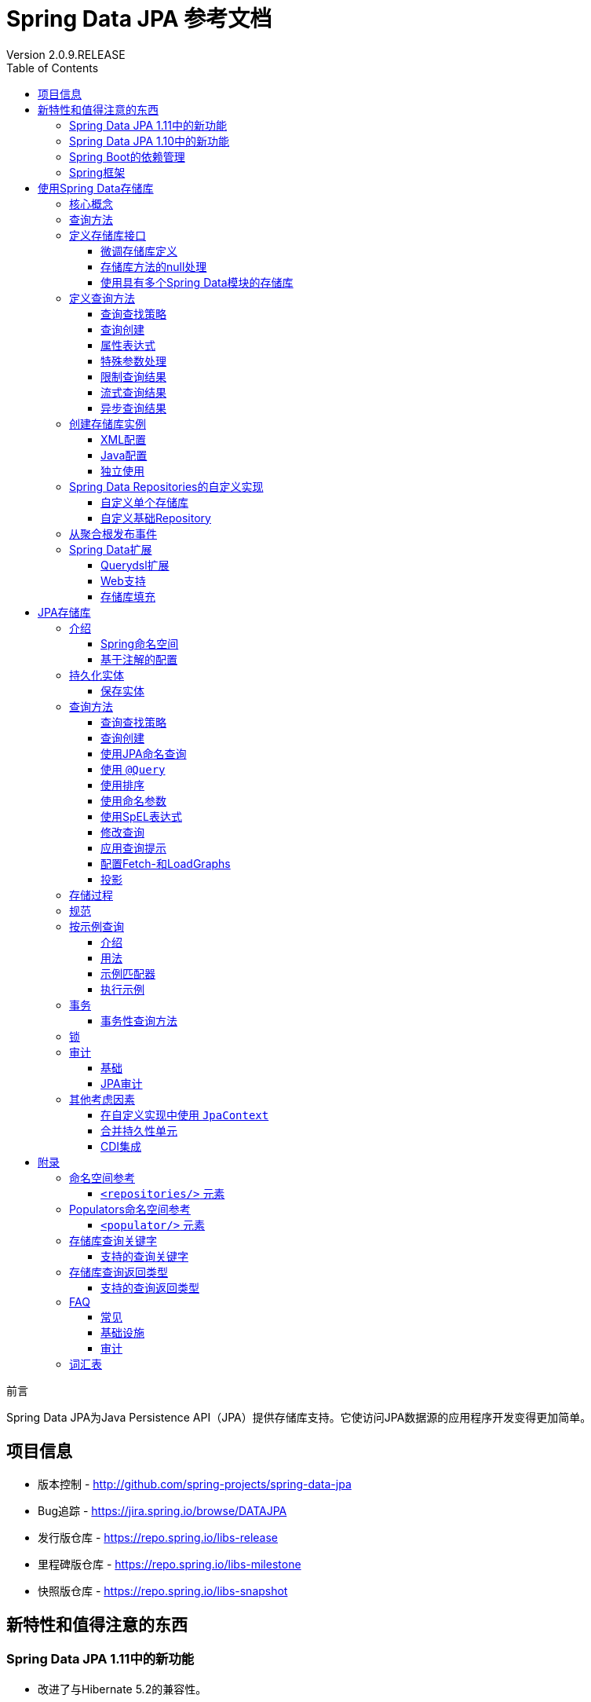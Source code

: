 = Spring Data JPA 参考文档
Version 2.0.9.RELEASE
:releaseVersion: 2.0.9.RELEASE
:springVersion: 5.0.8.RELEASE
:exampleProjectBaseUrl: https://github.com/spring-projects/spring-data-examples
:docSpringBaseUrl: https://docs.spring.io/spring/docs/{springVersion}/spring-framework-reference
:javadocSpringBaseUrl: https://docs.spring.io/spring/docs/{springVersion}/javadoc-api
:javaDocDataCommonBaseUrl: https://docs.spring.io/spring-data/data-commons/docs/current/api/index.html
:javaDocJpaBaseUrl: https://docs.spring.io/spring-data/data-jpa/docs/current/api/index.html
:javaDocJavaeeBaseUrl: https://docs.oracle.com/javaee/7/api
:docHibernateBaseUrl: http://docs.jboss.org/hibernate/jpamodelgen/1.0/reference/en-US/html_single
:doctype: book
:toc: left
:toclevels: 3

前言

Spring Data JPA为Java Persistence API（JPA）提供存储库支持。它使访问JPA数据源的应用程序开发变得更加简单。

[[project]]
== 项目信息

- 版本控制 - http://github.com/spring-projects/spring-data-jpa
- Bug追踪 - https://jira.spring.io/browse/DATAJPA
- 发行版仓库 - https://repo.spring.io/libs-release
- 里程碑版仓库 - https://repo.spring.io/libs-milestone
- 快照版仓库 - https://repo.spring.io/libs-snapshot

[[new-features]]
== 新特性和值得注意的东西

[[new-features.1-11-0]]
=== Spring Data JPA 1.11中的新功能

- 改进了与Hibernate 5.2的兼容性。
- 支持 <<query-by-example,按示例查询>>的任意匹配模式。
- 分页查询执行优化。
- 支持存储库查询派生中的 `exists` 投影。

[[new-features.1-10-0]]
=== Spring Data JPA 1.10中的新功能

- 支持存储库查询方法中的 <<projections,投影>>。
- 支持 <<query-by-example,按示例查询>>。
- 已启用以下注解以构建组合注解：`@EntityGraph`, `@Lock`, `@Modifying`, `@Query`, `@QueryHints` 和 `@Procedure`。
- 支持集合表达式上的 `Contains` 关键字。
- 增加JSR-310和ThreeTenBP的 `ZoneId` 的 `AttributeConverter` 实现。
- 升级到Querydsl 4，Hibernate 5，OpenJPA 2.4和EclipseLink 2.6.1。

由于各个Spring Data模块的创建日期不同，因此大多数模块都带有不同的主，次要版本号。找到兼容版本的最简单方法是依赖我们
提供的Spring Data Release Train BOM。在Maven项目中，你将在POM的 `<dependencyManagement/>` 部分中声明此依赖项，如下所示：

.使用Spring Data Release Train BOM
====
[source,xml]
----
<dependencyManagement>
  <dependencies>
    <dependency>
      <groupId>org.springframework.data</groupId>
      <artifactId>spring-data-releasetrain</artifactId>
      <version>${release-train}</version>
      <scope>import</scope>
      <type>pom</type>
    </dependency>
  </dependencies>
</dependencyManagement>
----
====

目前的发布版本是 `Kay-SR9`。列车名称按字母顺序上升，此处列出了当前可用的列车。
版本名称遵循以下模式：`${name}-${release}`，其中release可以是以下之一：

- BUILD-SNAPSHOT: 当前快照版
- M1, M2等：里程碑版
- RC1, RC2等：发行版候选人
- RELEASE: GA发行版
- SR1, SR2等：服务发行版

可以在 {exampleProjectBaseUrl}/tree/master/bom[Spring Data示例存储库]中找到使用BOM的工作示例。
有了这个，你可以在 `<dependencies/>` 块中声明你想要使用的Spring Data模块而不需要版本，如下所示：

.声明对Spring Data模块的依赖
====
[source,xml]
----
<dependencies>
  <dependency>
    <groupId>org.springframework.data</groupId>
    <artifactId>spring-data-jpa</artifactId>
  </dependency>
<dependencies>
----
====

[[dependencies.spring-boot]]
=== Spring Boot的依赖管理

Spring Boot为你选择最新版本的Spring Data模块。如果你仍想升级到更新版本，请将属性 `spring-data-releasetrain.version`
配置为你要使用的列车名称和迭代版本。

[[dependencies.spring-framework]]
=== Spring框架

当前版本的Spring Data模块需要版本5.0.8.RELEASE或更高版本的Spring框架。这些模块也可以使用该次要版本的旧版本。
但是，强烈建议使用该代中的最新版本。

[[repositories]]
== 使用Spring Data存储库

Spring Data存储库抽象的目标是 *显着减少为各种持久性存储实现数据访问层所需的样板代码量*。

[IMPORTANT]
====
Spring Data存储库文档和你的模块。

本章介绍Spring Data存储库的核心概念和接口。本章中的信息来自Spring Data Commons模块。
它使用Java Persistence API（JPA）模块的配置和代码示例。
你应该将XML名称空间声明和要扩展的类型调整为你所使用的特定模块的等效项。
<<repositories.namespace-reference,命名空间参考>> 涵盖了XML配置参考，支持存储库API的所有Spring Data模块都支持XML配置。
<<repository-query-keywords,存储库查询关键字>> 涵盖了存储库抽象支持的查询方法关键字。有关模块特定功能的详细信息，请参阅本文档该模块的章节。
====

[[repositories.core-concepts]]
=== 核心概念

Spring Data存储库抽象中的中央接口是 `Repository`。它将域类以及域类的ID类型作为类型参数进行管理。
此接口主要用作标记接口，用于捕获要使用的类型，并帮助你发现实现它的接口。
`CrudRepository` 为正在管理的实体类提供复杂的CRUD功能。

.`CrudRepository` 接口
====
[source, java]
----
public interface CrudRepository<T, ID extends Serializable>
  extends Repository<T, ID> {

  <S extends T> S save(S entity);      <1>

  Optional<T> findById(ID primaryKey); <2>

  Iterable<T> findAll();               <3>

  long count();                        <4>

  void delete(T entity);               <5>

  boolean existsById(ID primaryKey);   <6>

  // … 省略了更多功能
}
----

<1> 保存给定的实体。
<2> 返回由给定ID标识的实体。
<3> 返回所有实体。
<4> 返回实体数量。
<5> 删除给定的实体。
<6> 指示给定ID的实体是否存在。
====

NOTE: 我们还提供特定于持久性技术的抽象，例如 `JpaRepository` 或 `MongoRepository`。
除了相当通用的持久性技术无关的接口（如 `CrudRepository` ）之外，
这些接口还扩展了 `CrudRepository` 并公开了特定于底层持久性技术的功能。

在 `CrudRepository` 之上，有一个 `PagingAndSortingRepository` 抽象，它添加了额外的方法来简化对实体的分页访问：

.`PagingAndSortingRepository` 接口
====
[source, java]
----
public interface PagingAndSortingRepository<T, ID extends Serializable>
  extends CrudRepository<T, ID> {

  Iterable<T> findAll(Sort sort);

  Page<T> findAll(Pageable pageable);
}
----
====

要访问 `User` 的第二页且每页20个，你可以执行以下操作：

[source, java]
----
PagingAndSortingRepository<User, Long> repository = // … 获得对bean的访问权限
Page<User> users = repository.findAll(new PageRequest(1, 20)); // 注意第一页从0开始
----

除查询方法外，还可以使用计数和删除查询的查询派生。

以下列表显示派生计数查询的接口定义：

.派生计数查询
====
[source, java]
----
interface UserRepository extends CrudRepository<User, Long> {

  long countByLastname(String lastname);
}
----
====

以下列表显示了派生删除查询的接口定义：

.派生删除查询
====
[source, java]
----
interface UserRepository extends CrudRepository<User, Long> {

  long deleteByLastname(String lastname);

  List<User> removeByLastname(String lastname);
}
----
====

[[repositories.query-methods]]
=== 查询方法

标准CRUD功能存储库通常对底层数据存储库进行查询。使用Spring Data，声明这些查询将分为四个步骤：

. 声明继承 `Repository` 或其子接口之一的接口，并键入它应处理的域类和ID类型，如以下示例所示：
+

[source, java]
----
interface PersonRepository extends Repository<Person, Long> { … }
----

. 在接口中声明查询方法。
+

[source, java]
----
interface PersonRepository extends Repository<Person, Long> {
  List<Person> findByLastname(String lastname);
}
----

. 设置Spring以使用 <<repositories.create-instances.java-config,Java配置>> 或
<<repositories.create-instances,XML配置>> 为这些接口创建代理实例。
.. 要使用Java配置，请创建类似于以下内容的类：
+

[source, java]
----
import org.springframework.data.jpa.repository.config.EnableJpaRepositories;

@EnableJpaRepositories
class Config {}
----

.. 要使用XML配置，请定义类似于以下内容的bean：
+

[source, xml]
----
<?xml version="1.0" encoding="UTF-8"?>
<beans xmlns="http://www.springframework.org/schema/beans"
   xmlns:xsi="http://www.w3.org/2001/XMLSchema-instance"
   xmlns:jpa="http://www.springframework.org/schema/data/jpa"
   xsi:schemaLocation="http://www.springframework.org/schema/beans
     http://www.springframework.org/schema/beans/spring-beans.xsd
     http://www.springframework.org/schema/data/jpa
     http://www.springframework.org/schema/data/jpa/spring-jpa.xsd">

   <jpa:repositories base-package="com.acme.repositories"/>

</beans>
----

+
在此示例中使用JPA命名空间。如果对任何其他存储使用存储库抽象，则需要将其声明为特定于存储模块的相应命名空间。
换句话说，例如你使用MongoDB则需要将 `jpa` 更改为 `mongodb`。
+
另请注意，JavaConfig配置未显式设置包，因为默认情况下使用带该注解的类的包。
要自定义要扫描的包，请使用特定于数据存储库的 `@Enable${store}Repositories` 注解的 `basePackage` 属性。

. 注入存储库实例并使用它，如以下示例所示：
+

[source, java]
----
class SomeClient {

  private final PersonRepository repository;

  SomeClient(PersonRepository repository) {
    this.repository = repository;
  }

  void doSomething() {
    List<Person> persons = repository.findByLastname("Matthews");
  }
}
----

以下各节详细说明了每个步骤：

* <<repositories.definition,定义存储库接口>>
* <<repositories.query-methods.details,定义查询方法>>
* <<repositories.create-instances,创建存储库实例>>
* <<repositories.custom-implementations,Spring Data Repositories的自定义实现>>

[[repositories.definition]]
=== 定义存储库接口

首先，定义特定于域类的存储库接口。接口必须扩展 `Repository` 并键入域类和ID类型。如果要公开该域类型的CRUD方法，请扩展 `CrudRepository` 而不是 `Repository`。

[[repositories.definition-tuning]]
==== 微调存储库定义

通常，存储库接口扩展了 `Repository`，`CrudRepository` 或 `PagingAndSortingRepository`。或者，如果你不想扩展Spring Data接口，还可以使用 `@RepositoryDe​​finition` 标注存储库接口。扩展 `CrudRepository` 暴露了一整套操作实体的方法。如果你希望对所公开的方法有选择性，请将要从
`CrudRepository` 公开的方法复制到域存储库中。

NOTE: 这样做可以让你在提供的Spring Data Repositories功能之上定义自己的抽象存储库。

以下示例显示如何有选择地公开CRUD方法（在本例中为 `findById` 和 `save`）：

.有选择地暴露CRUD方法
====
[source, java]
----
@NoRepositoryBean
interface MyBaseRepository<T, ID extends Serializable> extends Repository<T, ID> {

  Optional<T> findById(ID id);

  <S extends T> S save(S entity);
}

interface UserRepository extends MyBaseRepository<User, Long> {
  User findByEmailAddress(EmailAddress emailAddress);
}
----
====

在前面的示例中，你为所有域存储库定义了一个公共基本接口，并公开了 `findById(...)` 以及 `save(...)`。这些方法被路由到Spring Data提供的所选存储的基本存储库实现中（例如，如果你使用JPA，则实现是SimpleJpaRepository），因为它们与 `CrudRepository` 中的方法签名匹配。因此，`UserRepository` 现在可以保存用户，按ID查找单个用户，通过电子邮件地址查找用户。

NOTE: 中间存储库接口需要添加 `@NoRepositoryBean` 注解。它会确保Spring Data不应在运行时创建该存储库接口的实例。

[[repositories.nullability]]
==== 存储库方法的null处理

从Spring Data 2.0开始，可以使用Java 8的 `Optional` 来指示存储库的CRUD方法所返回单个实例可能缺少值。
除此之外，Spring Data支持在查询方法上返回以下包装类型：

- `com.google.common.base.Optional`
- `scala.Option`
- `io.vavr.control.Option`
- `javaslang.control.Option` (已弃用，不推荐使用Javaslang)

或者，查询方法可以选择根本不使用包装类型。然后通过返回 `null` 来指示缺少查询结果。
保证返回集合，集合替代，包装器和流的存储库方法永远不会返回 `null`，而是返回相应的空表示。
有关详细信息，请参阅 “<<repository-query-return-types,存储库查询返回类型>>”。

[[repositories.nullability.annotations]]
===== 可空性注解

你可以使用 {docSpringBaseUrl}/core.html#null-safety[Spring Framework的可空性注解] 来表达存储库方法的可空性约束。
它们在运行时提供了一种 *工具友好* 的方法和opt-in `null` 检查，如下所示：

- {javadocSpringBaseUrl}/org/springframework/lang/NonNullApi.html[`@NonNullApi`]: 在包级别上使用，
以声明参数和返回值的默认行为是不接受或生成 `null` 值。

- {javadocSpringBaseUrl}/org/springframework/lang/NonNull.html[`@NonNull`]: 用于不能为 `null` 的参数或返回值
（对于 `@NonNullApi` 适用的参数和返回值则不需要再加）。

- {javadocSpringBaseUrl}/org/springframework/lang/Nullable.html[`@Nullable`]: 用于可以为 `null` 的参数或返回值。

Spring注解是使用 https://jcp.org/en/jsr/detail?id=305[JSR 305]注解进行元注释的（一种隐匿的但广泛传播的JSR）。
JSR 305元注释允许 https://www.jetbrains.com/help/idea/nullable-and-notnull-annotations.html[IDEA]，
https://help.eclipse.org/oxygen/index.jsp?topic=/org.eclipse.jdt.doc.user/tasks/task-using_external_null_annotations.htm[Eclipse]和
https://kotlinlang.org/docs/reference/java-interop.html#null-safety-and-platform-types[Kotlin]
等工具供应商以通用方式提供null安全支持，而无需对Spring注解进行硬编码支持。要为查询方法启用运行时检查可空性约束，
需要在 `package-info.java` 中使用Spring的 `@NonNullApi` 来激活包级别的非可空性，如以下示例所示：

.在package-info.java中声明不可为空性
====
[source,java]
----
@org.springframework.lang.NonNullApi
package com.acme;
----
====

一旦存在非空默认，就会在运行时验证存储库查询方法调用的可空性约束。如果查询执行结果违反了定义的约束，则抛出异常。
这种情况发生在当方法返回null但声明为非可空时（默认情况下，在存储库所在的包中定义了注解）。
如果你想再次选择使某方法可以返回为 `null` 的结果，请在该方法上选择使用 `@Nullable`。使用本节开头提到的结果包装器类型
则继续按预期工作：将空结果转换为表示缺席的 `Optional` 值。

以下示例显示了刚才描述的许多技术：

.使用不同的可空性约束
====
[source,java]
----
package com.acme;                                                       <1>

import org.springframework.lang.Nullable;

interface UserRepository extends Repository<User, Long> {

  User getByEmailAddress(EmailAddress emailAddress);                    <2>

  @Nullable
  User findByEmailAddress(@Nullable EmailAddress emailAdress);          <3>

  Optional<User> findOptionalByEmailAddress(EmailAddress emailAddress); <4>
}
----

<1> 存储库包（或子包）中，我们已定义了非空行为。
<2> 当执行的查询未产生结果时，抛出 `EmptyResultDataAccessException`。
当传递给方法的 `emailAddress` 为 `null` 时，抛出 `IllegalArgumentException`。
<3> 当执行的查询未产生结果时返回 `null`。同时接受 `null` 作为 `emailAddress` 的值。
<4> 当执行的查询没有产生结果时返回 `Optional.empty()`。当传递给方法的 `emailAddress` 为 `null` 时，抛出 `IllegalArgumentException`。
====  

[[repositories.nullability.kotlin]]
===== 基于Kotlin的存储库中的可空性

Kotlin对语言中的可空性约束进行了定义。Kotlin代码编译为字节码，它不通过方法签名表达可空性约束，而是通过编译元数据表达。
确保在项目中包含 `kotlin-reflect` JAR，以便对Kotlin的可空性约束进行内省。
Spring Data存储库使用语言机制来定义这些约束以应用相同的运行时检查，如下所示：

.在Kotlin存储库中使用可空性约束
====
[source,kotlin]
----
interface UserRepository : Repository<User, String> {

  fun findByUsername(username: String): User     <1>

  fun findByFirstname(firstname: String?): User? <2>
}
----

<1> 该方法将参数和结果都定义为非可空（Kotlin默认值）。Kotlin编译器拒绝将 `null` 传递给方法以进行方法调用。
如果查询执行产生空结果，则抛出 `EmptyResultDataAccessException`。
<2> 此方法对firstname参数接受 `null`，如果查询执行不生成结果，则返回 `null`。
====

[[repositories.multiple-modules]]
==== 使用具有多个Spring Data模块的存储库

在应用程序中使用唯一的Spring Data模块会使事情变得简单，因为定义范围内的所有存储库接口都绑定到该Spring Data模块。
有时，应用程序需要使用多个Spring Data模块。在这种情况下，存储库定义必须区分持久性技术。
当它在类路径上检测到多种存储库工厂时，Spring Data进入严格的存储库配置模式。
严格配置使用存储库或域类的详细信息来确定存储库定义的Spring Data模块绑定：

1. 如果存储库定义 <<repositories.multiple-modules.types,继承了特定于模块的存储库>>，那么它是特定Spring Data模块的有效候选者。
2. 如果使用 <<repositories.multiple-modules.annotations,特定于模块的类型注解>> 对域类进行注释，则它是特定Spring Data模块的有效候选者。Spring Data模块接受第三方注解
（例如JPA的 `@Entity`）或存储库已提供的自定义注解（例如Spring Data MongoDB和Spring Data Elasticsearch的 `@Document`）。


以下示例显示了使用特定于模块的接口的存储库（在本例中为JPA）：

[[repositories.multiple-modules.types]]
.使用特定于模块的接口的存储库定义
====
[source,java]
----
interface MyRepository extends JpaRepository<User, Long> { }

@NoRepositoryBean
interface MyBaseRepository<T, ID extends Serializable> extends JpaRepository<T, ID> {
  …
}

interface UserRepository extends MyBaseRepository<User, Long> {
  …
}
----

`MyRepository` 和 `UserRepository` 在其类型层次结构中继承 `JpaRepository`，因此它们是Spring Data JPA模块的有效候选者。
====

以下示例显示了使用通用接口的存储库：

.使用通用接口的存储库定义
====
[source,java]
----
interface AmbiguousRepository extends Repository<User, Long> {
 …
}

@NoRepositoryBean
interface MyBaseRepository<T, ID extends Serializable> extends CrudRepository<T, ID> {
  …
}

interface AmbiguousUserRepository extends MyBaseRepository<User, Long> {
  …
}
----

`AmbiguousRepository` 和 `AmbiguousUserRepository` 在其类型层次结构中继承 `Repository` 和 `CrudRepository`。
虽然在使用单一的Spring Data模块时这是完全正常的，但是多个模块时无法区分这些存储库应该绑定到哪个特定的Spring Data。
====

以下示例显示了使用带注解的域类的存储库：

[[repositories.multiple-modules.annotations]]
.使用带注解的域类的存储库
====
[source,java]
----
interface PersonRepository extends Repository<Person, Long> {
 …
}

@Entity
class Person {
  …
}

interface UserRepository extends Repository<User, Long> {
 …
}

@Document
class User {
  …
}
----

`PersonRepository` 引用 `Person`，它使用JPA `@Entity` 注解进行批注，因此该存储库显然属于Spring Data JPA。
`UserRepository` 引用 `User`，它使用Spring Data MongoDB的 `@Document` 注解进行注释。
====

以下错误示例显示了使用具有混合注解的域类的存储库：

.使用具有混合注解的域类的存储库定义
====
[source,java]
----
interface JpaPersonRepository extends Repository<Person, Long> {
 …
}

interface MongoDBPersonRepository extends Repository<Person, Long> {
 …
}

@Entity
@Document
class Person {
  …
}
----

此示例显示了使用JPA和Spring Data MongoDB注释的域类。它定义了两个存储库，`JpaPersonRepository` 和 `MongoDBPersonRepository`。
一个用于JPA，另一个用于MongoDB用法。Spring Data不再能够将存储库分开，从而导致未定义的行为。
====

<<repositories.multiple-modules.types,存储库类型详细信息>> 和 <<repositories.multiple-modules.annotations,区分域类注释>> 
用于严格存储库配置，以识别特定Spring Data模块的存储库候选。在同一域类型上使用多个持久性技术特定的注解是可能的，
并允许跨多种持久性技术重用域类型。但是，Spring Data不再能够确定用于绑定存储库的唯一模块。

区分存储库的最后一种方法是使用存储库基础包。基础包定义了扫描存储库接口定义的起点，这意味着你需要手动将存储库定义放在相应的包中。
默认情况下，基于注解驱动的配置使用该配置类的包，但 <<repositories.create-instances.spring,基于XML的配置>> 中的基本包是必需手动配置的。

以下示例显示了注解驱动的基础包配置：

.注解驱动的基础包配置
====
[source,java]
----
@EnableJpaRepositories(basePackages = "com.acme.repositories.jpa")
@EnableMongoRepositories(basePackages = "com.acme.repositories.mongo")
interface Configuration { }
----
====

[[repositories.query-methods.details]]
=== 定义查询方法

存储库代理有两种方法可以从方法名称派生特定于仓储的查询：

- 从方法名称派生查询。
- 使用手动定义的查询。

可用选项取决于实际仓储。但是，必须有一个策略来决定如何创建实际查询。下一节将介绍可用策略选项。

[[repositories.query-methods.query-lookup-strategies]]
==== 查询查找策略

存储库基础结构可以使用以下策略来解析查询。使用XML配置，你可以通过 `query-lookup-strategy` 属性在命名空间配置策略。
对于Java配置，你可以使用 `Enable${store}Repositories` 注解的 `queryLookupStrategy` 属性。特定仓储可能不支持某些策略。

- `CREATE` 尝试从查询方法名称构造特定于仓储的查询。一般方法是从方法名称中删除一组已知的前缀，并解析方法的其余部分。
你可以在 <<repositories.query-methods.query-creation,查询创建>> 中阅读有关查询构造的更多信息。

- `USE_DECLARED_QUERY` 尝试查找声明的查询，如果找不到，则抛出异常。查询可以通过声明注解来定义，也可以通过其他方式声明。
查阅特定仓储的文档以查找该仓储​​存储的可用选项。如果存储库基础结构在引导时未找到该方法的声明查询，则启动将失败。

- `CREATE_IF_NOT_FOUND`（默认）结合 `CREATE` 和 `USE_DECLARED_QUERY`。它首先查找声明的查询，如果没有找到声明的查询，
它会创建一个基于自定义方法名称的查询。这是默认的查找策略，因此，如果你未明确配置任何内容，则使用此策略。
它允许通过方法名称快速查询，还可以根据需要引入声明的查询来自定义这些查询。

[[repositories.query-methods.query-creation]]
==== 查询创建

Spring Data存储库基础结构中的查询构建器机制对于构建对存储库实体的约束查询很有用。该机制剥离来自于方法的前缀
`find...By`，`read...By`，`query...By`，`count...By`，和 `get...By` 并解析其余部分。
introduction子句可以包含更多表达式，例如 `Distinct` 在要创建的查询上设置去重标志。但是，
第一个 `By` 用作分隔符来指示实际条件的开始。在最基本的层面上，你可以在实体属性上定义条件，并将它们与 `And` 和 `Or` 连接起来。
以下示例显示了如何创建大量查询：

.从方法名称创建查询
====
[source,java]
----
interface PersonRepository extends Repository<User, Long> {

  List<Person> findByEmailAddressAndLastname(EmailAddress emailAddress, String lastname);

  // 为查询启用distinct标志
  List<Person> findDistinctPeopleByLastnameOrFirstname(String lastname, String firstname);
  List<Person> findPeopleDistinctByLastnameOrFirstname(String lastname, String firstname);

  // 启用忽略单个属性的大小写
  List<Person> findByLastnameIgnoreCase(String lastname);
  // 启用忽略所有合适属性的大小写
  List<Person> findByLastnameAndFirstnameAllIgnoreCase(String lastname, String firstname);

  // 为查询启用静态ORDER BY
  List<Person> findByLastnameOrderByFirstnameAsc(String lastname);
  List<Person> findByLastnameOrderByFirstnameDesc(String lastname);
}
----
====

解析方法的实际结果取决于你为其创建查询的持久性存储。但是，有一些一般要注意的事项：

- 表达式通常是属性遍历与可以连接的运算符相结合。你可以将属性表达式与 `AND` 和 `OR` 组合使用。
对于属性表达式，你还可以获得诸如 `Between`，`LessThan`，`GreaterThan` 和 `Like` 之类的运算符的支持。
支持的运算符可能因仓储而异，因此请参阅参考文档的相应部分。

- 方法解析器支持为各个属性设置 `IgnoreCase` 标志（例如，`findByLastnameIgnoreCase(...)`）或支持忽略大小写的类型的所有属性
（通常是String实例 - 例如，`findByLastnameAndFirstnameAllIgnoreCase(...)`）。是否支持忽略大小写可能因仓储而异，
因此请参阅参考文档中有关特定于仓储的查询方法的相关章节。

- 你可以通过将 `OrderBy` 子句附加到查询方法的引用属性以提供排序方向（`Asc` 或 `Desc`）来应用静态排序。
要创建支持动态排序的查询方法，请参阅 <<repositories.special-parameters,特殊参数处理>>。

[[repositories.query-methods.query-property-expressions]]
==== 属性表达式

属性表达式只能引用被管理实体的直接属性，如前面的例子所示。在创建查询时，你已确保已解析的属性是托管域类的属性。
但是，你也可以通过遍历嵌套属性来定义约束。请考虑以下方法签名：

[source,java]
----
List<Person> findByAddressZipCode(ZipCode zipCode);
----

假设 `Person` 有一个带 `ZipCode` 的 `Address`。在这种情况下，该方法创建属性遍历 `x.address.zipCode`。
解析算法首先将整个部分（`AddressZipCode`）解释为属性，并检查域类中是否具有该名称的属性（未大写）。如果查找成功，则使用该属性。
如果没有，算法 **自右向左** 在方法签名属性的驼峰处进行切割，分成头部和尾部，并试图找到相应的属性 - 
在我们的示例中是 `AddressZip` 和 `Code`。如果算法找到具有该头部的属性，则会采用尾部并继续从那里构建查询树（以刚才描述的方式将尾部分开）。
如果第一个分割不匹配，算法会将分割点左移（Address，ZipCode）并继续检测。

虽然这适用于大多数情况，算法有可能选择错误的属性。假设 `Person` 类也有一个 `addressZip` 属性。
算法将在第一轮拆分中命中并选择错误的属性，然后失败（因为 `addressZip` 的类型可能没有 `code` 属性）。

要解决这种歧义，可以在方法名称中使用 `_` 来手动定义遍历点。所以我们的方法名称如下：

[source,java]
----
List<Person> findByAddress_ZipCode(ZipCode zipCode);
----

因为我们将下划线字符视为保留字符，因此我们强烈建议你遵循标准的Java命名约定（即，不在属性名称中使用下划线，而使用驼峰）。

[[repositories.special-parameters]]
==== 特殊参数处理

要处理查询中的参数，请定义方法参数，如前面示例中所示。除此之外，基础结构还可识别某些特定类型（如 `Pageable` 和 `Sort`），
以动态地对查询应用分页和排序。以下示例演示了这些功能：

.在查询方法中使用 `Pageable`，`Slice` 和 `Sort`
====
[source,java]
----
Page<User> findByLastname(String lastname, Pageable pageable);

Slice<User> findByLastname(String lastname, Pageable pageable);

List<User> findByLastname(String lastname, Sort sort);

List<User> findByLastname(String lastname, Pageable pageable);
----
====

第一种方法允许你将 `org.springframework.data.domain.Pageable` 实例传递给查询方法，以动态地将分页添加到静态定义的查询中。
`Page` 知道可用的总元素数和总页数。内部通过触发 `count` 查询来实现计算总数。由于这可能很昂贵（取决于所使用的仓储），
你可以改为返回 `Slice`。`Slice` 只知道是否还有下一个 `Slice` 可用，这在遍历更大的结果集时可能就足够了。

排序选项也通过 `Pageable` 实例处理。如果只需要排序，请在方法中添加 `org.springframework.data.domain.Sort` 参数。
如你所见，也可以返回 `List`。在这种情况下，不会创建构建实际分页实例所需的其他元数据（这反过来意味着它不会发出必要的附加计数查询）。
相反，它限制查询仅查找给定范围的实体。

NOTE: 要了解实体究竟有多少页，你必须触发额外的计数查询。默认情况下，此查询是从你实际触发的查询派生的。

[[repositories.limit-query-result]]
==== 限制查询结果

查询方法的结果可以通过使用 `first` 或 `top` 关键字来限制，这些关键字可以互换使用。
可选的数值可以附加到 `top` 或 `first`，以指定要返回的最大结果集的大小。如果省略该数字，则假定结果大小为1。
以下示例显示如何限制查询大小：

.使用Top和First限制查询的结果大小
====
[source,java]
----
User findFirstByOrderByLastnameAsc();

User findTopByOrderByAgeDesc();

Page<User> queryFirst10ByLastname(String lastname, Pageable pageable);

Slice<User> findTop3ByLastname(String lastname, Pageable pageable);

List<User> findFirst10ByLastname(String lastname, Sort sort);

List<User> findTop10ByLastname(String lastname, Pageable pageable);
----
====

限制表达式也支持 `Distinct` 关键字。此外，对于将结果集限制为一个实例的查询，支持使用 `Optional` 关键字将结果包装。

如果将分页或切片应用于限制查询分页（以及可用页数的计算），则将其应用于已限制的结果集中。

NOTE: 通过使用 `Sort` 参数将结果与动态排序结合使用，可以用于表达最小“K”个元素以及最大“K”个元素的查询方法。

[[repositories.query-streaming]]
==== 流式查询结果

可以使用Java 8 `Stream<T>` 作为返回类型以递增方式处理查询方法的结果，而不是将查询结果包装在 `Stream` 中，
使用数据存储的特定方法执行流式处理，如以下示例所示：

.使用Java 8 `Stream<T>` 流式传输查询结果
====
[source,java]
----
@Query("select u from User u")
Stream<User> findAllByCustomQueryAndStream();

Stream<User> readAllByFirstnameNotNull();

@Query("select u from User u")
Stream<User> streamAllPaged(Pageable pageable);
----
====

NOTE: `Stream` 可能会包装基础数据存储特定的资源，因此必须在使用后关闭。
你可以使用 `close` 方法或使用Java 7 `try-with-resources` 块手动关闭 `Stream`，如以下示例所示：

.使用try-with-resources块关闭 `Stream<T>`
====
[source,java]
----
try (Stream<User> stream = repository.findAllByCustomQueryAndStream()) {
  stream.forEach(…);
}
----
====

NOTE: 当前并非所有Spring Data模块都支持 `Stream<T>` 作为返回类型。

[[repositories.query-async]]
==== 异步查询结果

可以使用 {docSpringBaseUrl}/integration.html#scheduling[Spring的异步方法执行功能]
异步运行存储库查询。这意味着该方法在调用时立即返回，而实际的查询执行发生在已提交给Spring `TaskExecutor` 的任务中。
异步查询执行与响应式查询执行不同，不应混合使用。有关响应式查询支持的更多详细信息，请参阅特定于存储库的文档。
以下示例显示了一些异步查询：

====
[source,java]
----
@Async
Future<User> findByFirstname(String firstname);               <1>

@Async
CompletableFuture<User> findOneByFirstname(String firstname); <2>

@Async
ListenableFuture<User> findOneByLastname(String lastname);    <3>
----

<1> 使用 `java.util.concurrent.Future` 作为返回类型。
<2> 使用Java 8 `java.util.concurrent.CompletableFuture` 作为返回类型。
<3> 使用 `org.springframework.util.concurrent.ListenableFuture` 作为返回类型。
====

[[repositories.create-instances]]
=== 创建存储库实例

在本节中，你将为定义的存储库接口创建实例和bean定义。一种方法是使用随每个支持存储库机制的Spring Data模块一起提供的Spring命名空间，
尽管我们通常建议使用Java配置。

[[repositories.create-instances.spring]]
==== XML配置

每个Spring Data模块都包含一个存储库元素，允许你定义Spring扫描的基础包，如以下示例所示：

.通过XML启用Spring Data存储库
====
[source,xml]
----
<?xml version="1.0" encoding="UTF-8"?>
<beans:beans xmlns:beans="http://www.springframework.org/schema/beans"
  xmlns:xsi="http://www.w3.org/2001/XMLSchema-instance"
  xmlns="http://www.springframework.org/schema/data/jpa"
  xsi:schemaLocation="http://www.springframework.org/schema/beans
    http://www.springframework.org/schema/beans/spring-beans.xsd
    http://www.springframework.org/schema/data/jpa
    http://www.springframework.org/schema/data/jpa/spring-jpa.xsd">

  <repositories base-package="com.acme.repositories" />

</beans:beans>
----
====

在前面的示例中，指示Spring扫描 `com.acme.repositories` 及其所有子包，以查找继承 `Repository` 或其子接口的接口。
对于找到的每个接口，基础结构都会注册特定于持久性技术的 `FactoryBean`，以创建相应代理去处理查询方法调用。
每个bean都以接口名称命名（首字母小写），因此 `UserRepository` 的接口将在 `userRepository` 下注册。
`base-package` 属性允许使用通配符，以便你可以定义扫描包的模式。

===== 使用过滤器

默认情况下，基础结构会选择位于已配置的基本包下，继承特定于持久性技术的 `Repository` 子接口的每个接口，并为其创建一个bean实例。
但是，你可能希望对某些接口为其创建bean实例，进行更细粒度的控制。为此，请在 `<repositories/>` 元素中使用 
`<include-filter/>` 和 `<exclude-filter/>` 元素。语义完全等同于Spring的上下文命名空间中的元素。
有关详细信息，请参阅这些元素的 {docSpringBaseUrl}/core.html#beans-scanning-filters[Spring参考文档]。

例如，要排除某些接口从而不实例化为存储库bean，可以使用以下配置：

.使用exclude-filter元素
====
[source,xml]
----
<repositories base-package="com.acme.repositories">
  <context:exclude-filter type="regex" expression=".*SomeRepository" />
</repositories>
----
====

前面的示例排除了以 `SomeRepository` 结尾的所有接口的实例化。

[[repositories.create-instances.java-config]]
==== Java配置

还可以通过在JavaConfig类上使用特定于仓储的 `@Enable${store}Repositories` 注解来启用某种存储库基础设施。
有关Spring容器的基于Java的配置的介绍，请参阅 {docSpringBaseUrl}/core.html#beans-java[Spring参考文档中的JavaConfig]。

启用S​​pring Data存储库的示例配置类似于以下内容：

.基于注解的存储库配置示例
====
[source,java]
----
@Configuration
@EnableJpaRepositories("com.acme.repositories")
class ApplicationConfiguration {

  @Bean
  EntityManagerFactory entityManagerFactory() {
    // …
  }
}
----
====

NOTE: 上面的示例使用特定JPA的注解，你可以根据实际使用的存储库模块进行更改。这同样适用于 `EntityManagerFactory` bean的定义。
请参阅有关特定于仓储的配置的部分。

[[repositories.create-instances.standalone]]
==== 独立使用

你还可以在Spring容器之外使用存储库基础结构 - 例如，在CDI环境中。你仍然需要在类路径中使用一些Spring库，
但通常也可以通过编程方式设置存储库。提供存储库支持的Spring Data模块提供了一个特定于持久性技术的 `RepositoryFactory`，
你可以按如下方式使用它：

.存储库工厂的独立使用
====
[source,java]
----
RepositoryFactorySupport factory = … // 在这里实例化工厂
UserRepository repository = factory.getRepository(UserRepository.class);
----
====

[[repositories.custom-implementations]]
=== Spring Data Repositories的自定义实现

本节介绍存储库自定义以及片段如何构成复合存储库。

当查询方法需要不同的行为或无法通过查询派生实现时，则需要提供自定义实现。
Spring Data存储库允许你提供自定义存储库代码，并将其与通用CRUD抽象和查询方法功能集成。

[[repositories.single-repository-behavior]]
==== 自定义单个存储库

要使用自定义功能丰富存储库，必须首先定义片段接口和自定义功能的实现，如以下示例所示：

.自定义存储库功能的片段接口
====
[source,java]
----
interface CustomizedUserRepository {
  void someCustomMethod(User user);
}
----
====

然后，你可以让存储库接口继承片段接口，如以下示例所示：

.自定义存储库功能的实现
====
[source,java]
----
class CustomizedUserRepositoryImpl implements CustomizedUserRepository {

  public void someCustomMethod(User user) {
    // 你的自定义实现
  }
}
----
====

NOTE: 为片段接口实现类的名字添加 `Impl` 后缀很重要。

实现本身不依赖于Spring Data，可以是常规的Spring bean。因此，你可以使用标准依赖项注入行为来注入对其他bean
（例如JdbcTemplate）的引用等等。

你可以让存储库接口继承自片段接口，如以下示例所示：

.存储库接口的更改
====
[source,java]
----
interface UserRepository extends CrudRepository<User, Long>, CustomizedUserRepository {

  // 在这里声明查询方法
}
----
====

使用存储库接口继承片段接口可以组合CRUD和自定义功能，并使其可供客户端使用。

Spring Data存储库通过使用构成存储库组合的片段来实现。片段是基本存储库，特定功能方面（如 <<core.extensions.querydsl,QueryDsl>>），
自定义接口及其实现。每次向存储库接口添加接口时，都可以通过添加片段来增强组合。每个Spring Data模块都提供了基本存储库和存储库方面的实现。

以下示例显示了自定义接口及其实现：

.片段与它们的实现
====
[source,java]
----
interface HumanRepository {
  void someHumanMethod(User user);
}

class HumanRepositoryImpl implements HumanRepository {

  public void someHumanMethod(User user) {
    // 你的自定义实现
  }
}

interface ContactRepository {

  void someContactMethod(User user);

  User anotherContactMethod(User user);
}

class ContactRepositoryImpl implements ContactRepository {

  public void someContactMethod(User user) {
    // 你的自定义实现
  }

  public User anotherContactMethod(User user) {
    // 你的自定义实现
  }
}
----
====

以下示例显示了继承 `CrudRepository` 的自定义存储库的接口：

.存储库接口的更改
====
[source,java]
----
interface UserRepository extends CrudRepository<User, Long>, HumanRepository, ContactRepository {

  // 在这里声明查询方法
}
----
====

存储库可以由多个自定义实现组成，这些实现按其声明的顺序导入。自定义实现的优先级高于基本实现和存储库方面实现。
如果两个片段提供相同的方法签名，则此排序机制允许你覆盖基本存储库和存储库方面的方法并解决歧义。
存储库片段不限于在单个存储库接口中使用。多个存储库可以使用相同的片段接口，以便你在不同的存储库中重用自定义功能。

以下示例显示了存储库片段及其实现：

.片段覆盖 `save(...)`
====
[source,java]
----
interface CustomizedSave<T> {
  <S extends T> S save(S entity);
}

class CustomizedSaveImpl<T> implements CustomizedSave<T> {

  public <S extends T> S save(S entity) {
    // 你的自定义实现
  }
}
----
====

以下示例显示了使用前面的存储库片段的存储库：

.自定义存储库接口
====
[source,java]
----
interface UserRepository extends CrudRepository<User, Long>, CustomizedSave<User> {
}

interface PersonRepository extends CrudRepository<Person, Long>, CustomizedSave<Person> {
}
----
====

===== 配置

如果使用命名空间配置，则存储库基础结构会通过尝试扫描其找到存储库的包下面的类来自动检测片段的自定义实现。
这些类需要遵循命名约定 - 将命名空间元素配置的 `repository-impl-postfix` 属性值，后缀到片段接口实现类的名称。
此后缀默认为 `Impl`。以下示例显示了使用默认后缀的存储库以及为后缀设置自定义值的存储库：

.配置示例
====
[source,xml]
----
<repositories base-package="com.acme.repository" />

<repositories base-package="com.acme.repository" repository-impl-postfix="MyPostfix" />
----
====

前面示例中的第一个配置尝试查找名为 `com.acme.repository.CustomizedUserRepositoryImpl` 的类，以充当自定义存储库实现。
第二个示例则尝试查找 `com.acme.repository.CustomizedUserRepositoryMyPostfix`。

[[repositories.single-repository-behaviour.ambiguity]]
====== 解决歧义

如果在不同的包中找到具有匹配类名的多个实现，则Spring Data使用bean名来标识要使用的bean。

给定前面显示的 `CustomizedUserRepository` 的以下两个自定义实现，则会选择使用第一个实现。
它的bean名称是 `customizedUserRepositoryImpl`，它与片段接口（`CustomizedUserRepository` + `Impl` 后缀）的名称相匹配。

.解决有歧义的多个实现
====
[source,java]
----
package com.acme.impl.one;

class CustomizedUserRepositoryImpl implements CustomizedUserRepository {

  // 你的自定义实现
}
----

[source,java]
----
package com.acme.impl.two;

@Component("specialCustomImpl")
class CustomizedUserRepositoryImpl implements CustomizedUserRepository {

  // 你的自定义实现
}
----
====

如果使用 `@Component("specialCustom")` 注解 `UserRepository` 接口，那么，bean名称加上 `Impl` 将与 `com.acme.impl.two`
中为存储库实现定义的名称相匹配，而不再使用第一个名称。

[[repositories.manual-wiring]]
====== 手动接线

如果你的自定义实现仅使用基于注解的配置和自动装配，则前面展示的方法效果很好，因为它被视为任何其他Spring bean。
如果你的实现片段bean需要特殊布线，你可以声明bean并根据 <<repositories.single-repository-behaviour.ambiguity,前一节>>
中描述的约定对其进行命名。然后，基础结构按名称引用手动定义的bean定义，而不是自己创建一个。
以下示例显示如何手动接线自定义实现：

.手动接线自定义实现
====
[source,xml]
----
<repositories base-package="com.acme.repository" />

<beans:bean id="userRepositoryImpl" class="…">
  <!-- 进一步配置 -->
</beans:bean>
----
====

[[repositories.customize-base-repository]]
==== 自定义基础Repository

当你要自定义基本存储库行为以便所有存储库都受到影响时，<<repositories.manual-wiring,上一节>> 中描述的方法需要自定义每个存储库接口。
要改为更改所有存储库的行为，可以创建一个继承特定于持久性技术的存储库基类的实现。然后，此类充当存储库代理的自定义基类，如以下示例所示：

.自定义存储库基类
====
[source,java]
----
class MyRepositoryImpl<T, ID extends Serializable>
  extends SimpleJpaRepository<T, ID> {

  private final EntityManager entityManager;

  MyRepositoryImpl(JpaEntityInformation entityInformation,
                          EntityManager entityManager) {
    super(entityInformation, entityManager);

    // 持有EntityManager可以使用新引入的方法
    this.entityManager = entityManager;
  }

  @Transactional
  public <S extends T> S save(S entity) {
    // 在这里实施自定义
  }
}
----
====

CAUTION: 该类需要具有特定于存储库工厂实现中，所使用的超类的构造函数。如果存储库基类具有多个构造函数，
则覆盖含有 `EntityInformation` 和存储特定基础结构对象的构造函数（例如 `EntityManager` 或模板类）。

最后一步是使Spring Data基础结构了解你自定义的存储库基类。在Java配置中，你可以使用 `@Enable${store}Repositories` 注解的 
`repositoryBaseClass` 属性来执行此操作，如以下示例所示：

.使用JavaConfig配置自定义存储库基类
====
[source,java]
----
@Configuration
@EnableJpaRepositories(repositoryBaseClass = MyRepositoryImpl.class)
class ApplicationConfiguration { … }
----
====

XML命名空间中提供了相应的属性，如以下示例所示：

.使用XML配置自定义存储库基类
====
[source,xml]
----
<repositories base-package="com.acme.repository" base-class="….MyRepositoryImpl" />
----
====
[[core.domain-events]]
=== 从聚合根发布事件

由存储库管理的实体是聚合根。在域驱动设计应用程序中，这些聚合根通常会发布域事件。
Spring Data提供了一个名为 `@DomainEvents` 的注解，你可以在聚合根的方法上使用它来使该发布尽可能简单，如下示：

.公开来自聚合根的域事件
====
[source,java]
----
class AnAggregateRoot {

    @DomainEvents                <1>
    Collection<Object> domainEvents() {
        // … 返回要在此处发布的事件
    }

    @AfterDomainEventPublication <2>
    void callbackMethod() {
       // … 可能会清理域事件列表
    }
}
----

<1> 使用 `@DomainEvents` 的方法可以返回单个事件实例或事件集合。它不能携带任何参数。
<2> 在所有事件发布后，我们有一个使用 `@AfterDomainEventPublication` 注解的方法。
它可用于潜在地清除要发布的事件列表（以及其他用途）。
====

每次调用一个Spring Data存储库 `save(...)` 方法时都会调用这些方法。

[[core.extensions]]
=== Spring Data扩展

本节介绍了一组Spring Data扩展，它们可以在各种上下文中使用Spring Data。目前，大多数集成都针对Spring MVC。

[[core.extensions.querydsl]]
==== Querydsl扩展

http://www.querydsl.com/[Querydsl]是一个框架，可以通过其流式API构建静态类型的SQL类查询。

几个Spring Data模块通过 `QuerydslPredicateExecutor` 提供与Querydsl的集成，如以下示例所示：

.QuerydslPredicateExecutor接口
====
[source,java]
----
public interface QuerydslPredicateExecutor<T> {

  Optional<T> findById(Predicate predicate);  <1>

  Iterable<T> findAll(Predicate predicate);   <2>

  long count(Predicate predicate);            <3>

  boolean exists(Predicate predicate);        <4>

  // … 省略了更多功能
}
----
<1> 查找并返回与 `Predicate` 匹配的单个实体。
<2> 查找并返回与 `Predicate` 匹配的所有实体。
<3> 返回与 `Predicate` 匹配的实体数。
<4> 返回是否存在与 `Predicate` 匹配的实体。
====

要使用Querydsl支持，请在存储库接口上扩展 `QuerydslPredicateExecutor`，如以下示例所示：

.在存储库中集成Querydsl
====
[source,java]
----
interface UserRepository extends CrudRepository<User, Long>, QuerydslPredicateExecutor<User> {
}
----
====

上面的示例允许你使用Querydsl `Predicate` 实例编写类型安全查询，如以下示例所示：

[source,java]
----
Predicate predicate = user.firstname.equalsIgnoreCase("dave")
	.and(user.lastname.startsWithIgnoreCase("mathews"));

userRepository.findAll(predicate);
----

[[core.web]]
==== Web支持

NOTE: 本节包含Spring Data web支持的文档，因为它在Spring Data Commons的当前（及更高版本）版本中已实现。
由于新引入的支持更改了许多内容，因此我们在 <<web.legacy,web 遗留>> 中保留了以前行为的文档。

支持存储库编程模型的Spring Data模块具有各种Web支持。与Web相关的组件需要Spring MVC JAR位于类路径上。
其中一些甚至提供与 https://github.com/SpringSource/spring-hateoas[Spring HATEOAS]的集成。
通常，通过在JavaConfig配置类中使用 `@EnableSpringDataWebSupport` 注解来启用集成支持，如以下示例所示：

.启用S​​pring Data Web支持
====
[source,java]
----
@Configuration
@EnableWebMvc
@EnableSpringDataWebSupport
class WebConfiguration {}
----
====

`@EnableSpringDataWebSupport` 注解注册了一些我们稍后会讨论的组件。它还将检测类路径上的Spring HATEOAS，
并为它注册集成组件（如果存在）。

或者，如果使用XML配置，请将 `SpringDataWebConfiguration` 或 `HateoasAwareSpringDataWebConfiguration` 注册为Spring bean，
如以下示例所示（对于 `SpringDataWebConfiguration`）：

.以XML配置启用Spring Data Web支持
====
[source,xml]
----
<bean class="org.springframework.data.web.config.SpringDataWebConfiguration" />

<!-- 如果你使用Spring HATEOAS，请注册这个而不是前者 -->
<bean class="org.springframework.data.web.config.HateoasAwareSpringDataWebConfiguration" />
----
====

[[core.web.basic]]
===== 基本Web支持

<<core.web,上一节>> 中显示的配置注册了一些基本组件：

- 一个 `DomainClassConverter` 让Spring MVC从请求参数或路径变量中解析存储库管理的域类实例。
- `HandlerMethodArgumentResolver` 实现让Spring MVC从请求参数中解析 `Pageable` 和 `Sort` 实例。


[[core.web.basic.domain-class-converter]]
====== DomainClassConverter

`DomainClassConverter` 允许你直接在Spring MVC控制器方法签名中使用域类型，这样你就不需要通过存储库手动查找实例，如以下示例所示：

.在方法签名中使用域类型的Spring MVC控制器
====
[source,java]
----
@Controller
@RequestMapping("/users")
class UserController {

  @RequestMapping("/{id}")
  String showUserForm(@PathVariable("id") User user, Model model) {

    model.addAttribute("user", user);
    return "userForm";
  }
}
----
====

如你所见，该方法直接接收 `User` 实例，无需进一步查找。可以通过让Spring MVC首先将路径变量转换为域类的id类型来解析实例，
并最终通过在为域类型注册的存储库实例上调用 `findById(...)` 来访问实例。

NOTE: 目前，存储库必须实现 `CrudRepository` 才有资格被发现并进行转换。

[[core.web.basic.paging-and-sorting]]
====== 为了分页和排序的 `HandlerMethodArgumentResolvers`

<<core.web.basic.domain-class-converter,上一节>> 中显示的配置代码段还注册了 `PageableHandlerMethodArgumentResolver` 
以及 `SortHandlerMethodArgumentResolver` 的实例。注册启用 `Pageable` 和 `Sort` 作为有效的控制器方法参数，如以下示例所示：

.使用 `Pageable` 作为控制器方法参数
====
[source,java]
----
@Controller
@RequestMapping("/users")
class UserController {

  private final UserRepository repository;

  UserController(UserRepository repository) {
    this.repository = repository;
  }

  @RequestMapping
  String showUsers(Model model, Pageable pageable) {

    model.addAttribute("users", repository.findAll(pageable));
    return "users";
  }
}
----
====

前面的方法签名导致Spring MVC尝试使用以下默认配置从请求参数派生 `Pageable` 实例：

.为 `Pageable` 实例评估请求参数
|===
| page | 要检索的页码。0索引开始并默认为0。
| size | 要检索的每页元素数。默认为20。

| sort
| 应按格式 `property,property(,ASC\|DESC)` 排序的属性。默认排序方向是升序。
如果要切换方向，请使用多个 `sort` 参数 - 例如，`?sort=firstname&sort=lastname,asc`。
|===

要自定义此行为，请分别注册实现 `PageableHandlerMethodArgumentResolverCustomizer` 接口或 
`SortHandlerMethodArgumentResolverCustomizer` 接口的bean。调用其 `customize()` 方法，让你更改设置，如以下示例所示：

[source,java]
----
@Bean SortHandlerMethodArgumentResolverCustomizer sortCustomizer() {
    return s -> s.setPropertyDelimiter("<-->");
}
----

如果设置现有 `MethodArgumentResolver` 的属性不足以满足你的需要，继承 `SpringDataWebConfiguration` 或启用HATEOAS的等效项，
覆盖 `pageableResolver()` 或 `sortResolver()` 方法，并导入自定义配置文件，而不是使用 `@Enable` 注解。

如果你需要从请求中解析多个 `Pageable` 或 `Sort` 实例（例如，对于多个表），你可以使用Spring的 `@Qualifier` 注解来区分彼此。
然后，请求参数必须以 `${qualifier}_` 为前缀。以下示例显示了生成的方法签名：

[source,java]
----
String showUsers(Model model,
      @Qualifier("thing1") Pageable first,
      @Qualifier("thing2") Pageable second) { … }
----

你必须填充 `thing1_page` 和 `thing2_page` 等等。

传递给方法的默认 `Pageable` 相当于 `new PageRequest(0,20)`，但可以通过在 `Pageable` 参数上使用 `@PageableDefault` 
注解进行自定义。

[[core.web.pageables]]
====== 对 `Pageables` 的超媒体支持

Spring HATEOAS附带了一个表示模型类（`PagedResources`），它允许使用必要的 `Page` 元数据丰富 `Page` 实例的内容以生成允许客户端
轻松浏览页面的链接。将 `Page` 转换为 `PagedResources` 是通过Spring HATEOAS `ResourceAssembler` 接口的实现完成的，
该接口称为 `PagedResourcesAssembler`。以下示例显示如何将 `PagedResourcesAssembler` 用作控制器方法参数：

.使用 `PagedResourcesAssembler` 作为控制器方法参数
====
[source,java]
----
@Controller
class PersonController {

  @Autowired PersonRepository repository;

  @RequestMapping(value = "/persons", method = RequestMethod.GET)
  HttpEntity<PagedResources<Person>> persons(Pageable pageable,
    PagedResourcesAssembler assembler) {

    Page<Person> persons = repository.findAll(pageable);
    return new ResponseEntity<>(assembler.toResources(persons), HttpStatus.OK);
  }
}
----
====

如上例所示启用配置，可以将 `PagedResourcesAssembler` 用作控制器方法参数。在其上调用 `toResources(…)` 具有以下效果：

- `Page` 的内容成为 `PagedResources` 实例的内容。
- `PagedResources` 对象获取一个附加的 `PageMetadata` 实例，并使用来自 `Page` 和底层 `PageRequest` 的信息填充它。
- 根据页面的状态，`PagedResources` 可能会显示并附加下一页的链接。链接指向方法映射到的URI。添加到方法的分页参数与 
`PageableHandlerMethodArgumentResolver` 的设置相匹配，以确保稍后可以解析链接。

假设我们在数据库中有30个 `Person` 实例。你现在可以触发请求（`GET http://localhost:8080/persons`）并查看到
类似于以下内容的输出：

[source,json]
----
{ 
  "links" : [ 
    { 
      "rel" : "next",
      "href" : "http://localhost:8080/persons?page=1&size=20
    }
  ],
  "content" : [
     … // 此处呈现20个Person实例
  ],
  "pageMetadata" : {
    "size" : 20,
    "totalElements" : 30,
    "totalPages" : 2,
    "number" : 0
  }
}
----

你会看到组装者生成了正确的URI，并且还选择了默认配置以将参数解析为即将发出的请求的 `Pageable`。
这意味着，如果更改该配置，链接将遵循设置自动更改。默认情况下，组装者指向它所调用的控制器方法，
但可以通过交换自定义链接来自定义链接以构建分页链接，这会用到重载的 `PagedResourcesAssembler.toResource(...)` 方法。

[[core.web.binding]]
====== Web数据绑定支持

Spring Data投影（在<<projections,Projections>>中描述）可用于通过使用 http://goessner.net/articles/JsonPath/[JSONPath]
表达式来绑定传入的请求有效载荷（需要 https://github.com/json-path/JsonPath[Jayway JsonPath]或 
https://www.w3.org/TR/xpath-31/[XPath]表达式（需要 https://xmlbeam.org/[XmlBeam]），如以下示例所示：

.使用JSONPath或XPath表达式绑定HTTP有效载荷
====
[source,java]
----
@ProjectedPayload
public interface UserPayload {

  @XBRead("//firstname")
  @JsonPath("$..firstname")
  String getFirstname();

  @XBRead("/lastname")
  @JsonPath({ "$.lastname", "$.user.lastname" })
  String getLastname();
}
----
====

前面示例中显示的类型可以用作Spring MVC处理程序方法参数，也可以在 `RestTemplate` 方法之一上使用 `ParameterizedTypeReference`。
前面的方法声明将尝试在给定文档中的任何位置查找 `firstname`。`lastname` XML查找在传入文档的顶级执行。
JSON变体首先尝试顶级 `lastname`，但如果前者没有返回值，也会尝试查找嵌套在 `user` 子文档中的 `lastname`。
这样，可以轻松地减轻源文档结构的变化，而无需客户端调用公开的方法（通常是基于类的有效负载绑定的缺点）。

如<<projections,Projections>>中所述，支持嵌套投影。如果方法返回复杂的非接口类型，则使用Jackson `ObjectMapper` 映射最终值。

对于Spring MVC，只要开启 `@EnableSpringDataWebSupport` 注解，就会自动注册必要的转换器，并且类路径上可以使用所需的依赖项。
要与 `RestTemplate` 一起使用，请手动注册 `ProjectingJackson2HttpMessageConverter`（JSON）或 `XmlBeamHttpMessageConverter`。

有关更多信息，请参阅 {exampleProjectBaseUrl}[Spring Data Examples]典范存储库中的 
{exampleProjectBaseUrl}/tree/master/web/projection[Web投影示例]。

[[core.web.type-safe]]
====== Querydsl Web支持

对于那些具有 http://www.querydsl.com/[QueryDSL]集成的仓储，可以从 `Request` 查询字符串中包含的属性派生查询。

请考虑以下查询字符串：

[source,text]
----
?firstname=Dave&lastname=Matthews
----

给定前面示例中的 `User` 对象，可以使用 `QuerydslPredicateArgumentResolver` 将查询字符串解析为以下值:

[source,text]
----
QUser.user.firstname.eq("Dave").and(QUser.user.lastname.eq("Matthews"))
----

NOTE: 在类路径中找到Querydsl时，将自动启用该功能以及 `@EnableSpringDataWebSupport`。

将 `@QuerydslPredicate` 添加到方法签名提供了一个可立即使用的谓词，可以使用 `QuerydslPredicateExecutor` 运行。

TIP: 通常从方法的返回类型中解析类型信息。由于该信息不一定与域类型匹配，因此使用QuerydslPredicate的root属性可能是个好主意。

以下示例显示如何在方法签名中使用 `@QuerydslPredicate`：

====
[source,java]
----
@Controller
class UserController {

  @Autowired UserRepository repository;

  @RequestMapping(value = "/", method = RequestMethod.GET)
  String index(Model model, @QuerydslPredicate(root = User.class) Predicate predicate,    <1>
          Pageable pageable, @RequestParam MultiValueMap<String, String> parameters) {

    model.addAttribute("users", repository.findAll(predicate, pageable));

    return "index";
  }
}
----
<1> 将查询字符串参数解析为匹配 `User` 的 `Predicate`。
====

默认绑定如下：

- `Object` 在简单属性上做 `eq`。
- `Object` 在集合是否有某属性上做 `contains`。
- `Collection` 在简单的属性上做 `in`。

可以通过 `@QuerydslPredicate` 的 `bindings` 属性或通过使用Java 8默认方法并将 `QuerydslBinderCustomizer`
方法添加到存储库接口来自定义这些绑定。

====
[source,java]
----
interface UserRepository extends CrudRepository<User, String>,
                                 QuerydslPredicateExecutor<User>,                <1>
                                 QuerydslBinderCustomizer<QUser> {               <2>

  @Override
  default void customize(QuerydslBindings bindings, QUser user) {

    bindings.bind(user.username).first((path, value) -> path.contains(value))    <3>
    bindings.bind(String.class)
      .first((StringPath path, String value) -> path.containsIgnoreCase(value)); <4>
    bindings.excluding(user.password);                                           <5>
  }
}
----
<1> `QuerydslPredicateExecutor` 提供对包含 `Predicate` 的特定查找器方法的访问。
<2> 存储库接口上定义的 `QuerydslBinderCustomizer` 会自动获取并快捷方式 `@QuerydslPredicate(bindings=…​)`。
<3> 将 `username` 属性的绑定定义为简单 `contains` 绑定。
<4> 将 `String` 属性的默认绑定定义为忽略大小写的 `contains` 匹配。
<5> 从 `Predicate` 解析中排除 `password` 属性。
====

[[core.repository-populators]]
==== 存储库填充

如果使用Spring JDBC模块，你可能熟悉使用SQL脚本填充 `DataSource` 的支持。虽然它不使用SQL作为数据定义语言，
但它在存储库级别上提供了类似的抽象，因为它必须与具体存储无关。因此，填充程序支持XML（通过Spring的OXM抽象）和JSON（通过Jackson）
来定义用于填充存储库的数据。

假设你有一个文件 `data.json`，其中包含以下内容：

.以JSON定义的数据
====
[source,json]
----
[
    { 
        "_class" : "com.acme.Person",
        "firstname" : "Dave",
        "lastname" : "Matthews"
    },
    { 
        "_class" : "com.acme.Person",
        "firstname" : "Carter",
        "lastname" : "Beauford"
    }    
]
----
====

你可以使用Spring Data Commons中提供的存储库命名空间的 `populator` 元素来填充存储库。
要将前面的数据填充到 `PersonRepository`，请声明类似于以下内容的populator：

.声明Jackson存储库populator
====
[source,xml]
----
<?xml version="1.0" encoding="UTF-8"?>
<beans xmlns="http://www.springframework.org/schema/beans"
  xmlns:xsi="http://www.w3.org/2001/XMLSchema-instance"
  xmlns:repository="http://www.springframework.org/schema/data/repository"
  xsi:schemaLocation="http://www.springframework.org/schema/beans
    http://www.springframework.org/schema/beans/spring-beans.xsd
    http://www.springframework.org/schema/data/repository
    http://www.springframework.org/schema/data/repository/spring-repository.xsd">

  <repository:jackson2-populator locations="classpath:data.json" />

</beans>
----
====

上述声明会导致由Jackson `ObjectMapper` 来读取和反序列化 `data.json` 文件。

通过检查JSON文档的 `\_class` 属性来解组JSON对象的类型。基础结构最终选择适当的存储库来处理反序列化后的对象。

可以使用 `unmarshaller-populator` 元素声明使用XML来定义填充存储库的数据，可将其配置为使用Spring OXM中提供的
可选XML marshaller之一。有关详细信息，请参阅 {docSpringBaseUrl}/data-access.html#oxm[Spring参考文档]。
以下示例说明如何使用JAXB解组存储库填充：

.使用JAXB解组的存储库populator
====
[source,xml]
----
<?xml version="1.0" encoding="UTF-8"?>
<beans xmlns="http://www.springframework.org/schema/beans"
  xmlns:xsi="http://www.w3.org/2001/XMLSchema-instance"
  xmlns:repository="http://www.springframework.org/schema/data/repository"
  xmlns:oxm="http://www.springframework.org/schema/oxm"
  xsi:schemaLocation="http://www.springframework.org/schema/beans
    http://www.springframework.org/schema/beans/spring-beans.xsd
    http://www.springframework.org/schema/data/repository
    http://www.springframework.org/schema/data/repository/spring-repository.xsd
    http://www.springframework.org/schema/oxm
    http://www.springframework.org/schema/oxm/spring-oxm.xsd">

  <repository:unmarshaller-populator locations="classpath:data.json"
    unmarshaller-ref="unmarshaller" />

  <oxm:jaxb2-marshaller contextPath="com.acme" />

</beans>
----
====

[[jpa.repositories]]
== JPA存储库

本章指出JPA存储库支持的特性。这建立在“<<repositories,使用Spring Data存储库>>”中解释的核心存储库支持的基础上。
确保你对那里解释的基本概念有充分的理解。

[[jpa.introduction]]
=== 介绍

本节介绍通过以下任一方式配置Spring Data JPA的基础知识：

- “<<jpa.namespace,Spring命名空间>>”（XML配置）
- “<<jpa.java-config,基于注解的配置>>”（Java配置）

[[jpa.namespace]]
==== Spring命名空间

Spring Data的JPA模块包含一个允许定义存储库bean的自定义命名空间。它还包含JPA特有的某些功能和元素属性。
通常，可以使用 `repositories` 元素设置JPA存储库，如以下示例所示：

.使用命名空间设置JPA存储库
====
[source,xml]
----
<?xml version="1.0" encoding="UTF-8"?>
<beans xmlns="http://www.springframework.org/schema/beans"
  xmlns:xsi="http://www.w3.org/2001/XMLSchema-instance"
  xmlns:jpa="http://www.springframework.org/schema/data/jpa"
  xsi:schemaLocation="http://www.springframework.org/schema/beans
    http://www.springframework.org/schema/beans/spring-beans.xsd
    http://www.springframework.org/schema/data/jpa
    http://www.springframework.org/schema/data/jpa/spring-jpa.xsd">

  <jpa:repositories base-package="com.acme.repositories" />

</beans>
----
====

使用 `repositories` 元素查找Spring Data存储库，如“<<repositories.create-instances,创建存储库实例>>”中所述。
除此之外，它还激活了使用 `@Repository` 注解的所有bean的持久性异常转换，以便将JPA持久性提供程序所抛出的异常转换为Spring的
 `DataAccessException` 层次结构。

===== 自定义命名空间属性

除了 `repositories` 元素的默认属性之外，JPA命名空间还提供了其他属性，使你可以更好地控制存储库的设置：

.`repositories` 元素的自定义JPA特定属性
[options = "autowidth"]
|===
| `entity-manager-factory-ref` | 显式声明要与 `repositories` 元素检测到的存储库一起使用的 `EntityManagerFactory`。
通常在应用程序中使用多个 `EntityManagerFactory` bean时使用。如果未配置，Spring Data会自动在 `ApplicationContext` 中查找名称为
 `entityManagerFactory` 的 `EntityManagerFactory` bean。
| `transaction-manager-ref` | 显式声明要与 `repositories` 元素检测到的存储库一起使用的 `PlatformTransactionManager`。
通常仅在配置了多个事务管理器或 `EntityManagerFactory` bean时才需要。
默认为当前 `ApplicationContext` 中单个定义的 `PlatformTransactionManager`。
|===

NOTE: 如果没有定义显式的 `transaction-manager-ref`，Spring Data JPA需要一个名为 `transactionManager` 
的 `PlatformTransactionManager` bean。

[[jpa.java-config]]
==== 基于注解的配置

Spring Data JPA存储库支持不仅可以通过XML命名空间激活，还可以通过JavaConfig使用注解来激活，如以下示例所示：

.使用JavaConfig的Spring Data JPA存储库
====
[source,java]
----
@Configuration
@EnableJpaRepositories
@EnableTransactionManagement
class ApplicationConfig {

  @Bean
  public DataSource dataSource() {
    EmbeddedDatabaseBuilder builder = new EmbeddedDatabaseBuilder();
    return builder.setType(EmbeddedDatabaseType.HSQL).build();
  }

  @Bean
  public LocalContainerEntityManagerFactoryBean entityManagerFactory() {
    HibernateJpaVendorAdapter vendorAdapter = new HibernateJpaVendorAdapter();
    vendorAdapter.setGenerateDdl(true);

    LocalContainerEntityManagerFactoryBean factory = new LocalContainerEntityManagerFactoryBean();
    factory.setJpaVendorAdapter(vendorAdapter);
    factory.setPackagesToScan("com.acme.domain");
    factory.setDataSource(dataSource());
    return factory;
  }

  @Bean
  public PlatformTransactionManager transactionManager(EntityManagerFactory entityManagerFactory) {
    JpaTransactionManager txManager = new JpaTransactionManager();
    txManager.setEntityManagerFactory(entityManagerFactory);
    return txManager;
  }
}
----
====

NOTE: 你必须直接创建 `LocalContainerEntityManagerFactoryBean` 而不是 `EntityManagerFactory`，
因为除了创建 `EntityManagerFactory` 之外，前者还包含了异常转换机制。

上述配置类使用 `spring-jdbc` 的 `EmbeddedDatabaseBuilder` API设置数据源为嵌入式HSQL数据库。
然后Spring Data设置一个 `EntityManagerFactory` 并使用Hibernate作为样例的持久性提供程序。
这里声明的最后一个基础组件是 `JpaTransactionManager`。最后，该示例使用 `@EnableJpaRepositories` 注解激活Spring Data JPA存储库，
该注解基本上具有与XML命名空间相同的属性。如果未配置基础包，则使用配置类所在包作为基础包。

[[jpa.entity-persistence]]
=== 持久化实体

本节介绍如何使用Spring Data JPA持久化（保存）实体。

[[jpa.entity-persistence.saving-entites]]
==== 保存实体

可以使用 `CrudRepository.save(...)` 方法来保存实体。它通过使用基础JPA `EntityManager` 来持久化或合并给定实体。
如果实体尚未持久化，则Spring Data JPA会通过调用 `entityManager.persist(...)` 方法来保存实体。否则，
它调用 `entityManager.merge(...)` 方法。

===== 实体状态 - 检测策略

Spring Data JPA提供以下策略来检测实体是否是新实体：

- Id-属性检查（*默认*）：默认情况下，Spring Data JPA会检查给定实体的标识符属性。
如果id属性为 `null`，则假定该实体是新的。否则，它被认为不是新的。
- 实现 `Persistable`：如果实体实现了 `Persistable`，Spring Data JPA会将检测委托给实体的 `isNew(...)` 方法。
有关详细信息，请参阅 {javaDocDataCommonBaseUrl}?org/springframework/data/domain/Persistable.html[JavaDoc]。
- 实现 `EntityInformation`：你可以通过创建 `JpaRepositoryFactory` 的子类并相应地覆盖 `getEntityInformation(...)` 方法来自定义
 `SimpleJpaRepository` 实现中使用的 `EntityInformation` 抽象。然后，你必须将 `JpaRepositoryFactory` 的自定义实现注册为
 Spring bean。请注意，这种方案很少是必要的。有关详细信息，请参阅 
 {javaDocJpaBaseUrl}?org/springframework/data/jpa/repository/support/JpaRepositoryFactory.html[JavaDoc]。

[[jpa.query-methods]]
=== 查询方法

本节介绍使用Spring Data JPA创建查询的各种方法。

[[jpa.sample-app.finders.strategies]]
==== 查询查找策略

JPA模块支持手动定义查询字符串或从方法名称派生查询。

===== 声明式查询

尽管获取从方法名称派生的查询非常方便，但是可能面临这样的情况：方法名称解析器不支持要使用的关键字，或者方法名称会变得不必要地丑陋。
因此，你可以通过命名约定使用JPA命名查询（请参阅 <<jpa.query-methods.named-queries,使用JPA命名查询>> 获取更多信息），
或者使用 `@Query` 注解查询方法（有关详细信息，请参阅 <<jpa.query-methods.at-query,使用 `@Query`>>）。

[[jpa.query-methods.query-creation]]
==== 查询创建

通常，JPA的查询创建机制的工作方式如“<<repositories.query-methods,查询方法>>”中所述。以下示例显示了JPA查询方法转换为的内容：

.从方法名称创建查询
====
[source,java]
----
public interface UserRepository extends Repository<User, Long> {

  List<User> findByEmailAddressAndLastname(String emailAddress, String lastname);
}
----
我们使用JPA标准API创建一个查询，但实际上，这会转换为以下查询：`select u from User u where u.emailAddress = ?1 and u.lastname = ?2`。
Spring Data JPA执行属性检查并遍历嵌套属性，如“<<repositories.query-methods.query-property-expressions,属性表达式>>”中所述。
====

下表描述了JPA支持的关键字以及包含该关键字的方法将转换为：

.方法名称中支持的关键字
|===
| 关键字 | 查询方法名 | https://en.wikipedia.org/wiki/Java_Persistence_Query_Language[JPQL] 代码段
|`And`|`findByLastnameAndFirstname`|`… where x.lastname = ?1 and x.firstname = ?2`
|`Or`|`findByLastnameOrFirstname`|`… where x.lastname = ?1 or x.firstname = ?2`
|`Is,Equals`|`findByFirstname`,`findByFirstnameIs`,`findByFirstnameEquals`|`… where x.firstname = ?1`
|`Between`|`findByStartDateBetween`|`… where x.startDate between ?1 and ?2`
|`LessThan`|`findByAgeLessThan`|`… where x.age < ?1`
|`LessThanEqual`|`findByAgeLessThanEqual`|`… where x.age \<= ?1`
|`GreaterThan`|`findByAgeGreaterThan`|`… where x.age > ?1`
|`GreaterThanEqual`|`findByAgeGreaterThanEqual`|`… where x.age >= ?1`
|`After`|`findByStartDateAfter`|`… where x.startDate > ?1`
|`Before`|`findByStartDateBefore`|`… where x.startDate < ?1`
|`IsNull`|`findByAgeIsNull`|`… where x.age is null`
|`IsNotNull,NotNull`|`findByAge(Is)NotNull`|`… where x.age not null`
|`Like`|`findByFirstnameLike`|`… where x.firstname like ?1`
|`NotLike`|`findByFirstnameNotLike`|`… where x.firstname not like ?1`
|`StartingWith`|`findByFirstnameStartingWith`|`… where x.firstname like ?1` (parameter bound with appended `%`)
|`EndingWith`|`findByFirstnameEndingWith`|`… where x.firstname like ?1` (parameter bound with prepended `%`)
|`Containing`|`findByFirstnameContaining`|`… where x.firstname like ?1` (parameter bound wrapped in `%`)
|`OrderBy`|`findByAgeOrderByLastnameDesc`|`… where x.age = ?1 order by x.lastname desc`
|`Not`|`findByLastnameNot`|`… where x.lastname <> ?1`
|`In`|`findByAgeIn(Collection<Age> ages)`|`… where x.age in ?1`
|`NotIn`|`findByAgeNotIn(Collection<Age> ages)`|`… where x.age not in ?1`
|`True`|`findByActiveTrue()`|`… where x.active = true`
|`False`|`findByActiveFalse()`|`… where x.active = false`
|`IgnoreCase`|`findByFirstnameIgnoreCase`|`… where UPPER(x.firstame) = UPPER(?1)`
|===

NOTE: `In` 和 `NotIn` 也将 `Collection` 的任何子类作为参数以及数组或可变参数。
对于同一逻辑运算符的其他语法版本，请参阅“<<repository-query-keywords,存储库查询关键字>>”。

[[jpa.query-methods.named-queries]]
==== 使用JPA命名查询

NOTE: 这些示例使用 `<named-query/>` 元素和 `@NamedQuery` 注解。必须在JPA查询语言中定义这些配置元素所对应的查询。
当然，你也可以使用 `<named-native-query/>` 或 `@NamedNativeQuery`。这两个元素允许你通过失去数据库平台独立性来定义本地查询SQL。

===== XML命名查询定义

要使用XML配置，请将必要的 `<named-query/>` 元素添加到位于类路径的 `META-INF` 文件夹中的 `orm.xml` JPA配置文件中。
通过使用某些已定义的命名约定，可以自动调用命名查询。有关详细信息，请参阅下文。

.XML命名查询配置
====
[source,xml]
----
<named-query name="User.findByLastname">
  <query>select u from User u where u.lastname = ?1</query>
</named-query>
----
====

该查询具有一个特殊名称，用于在运行时解析它。

===== 基于注解的配置

基于注解的配置具有不需要编辑另一个配置文件的优点，从而降低了维护工作量。为此，你需要为每个新添加的查询声明重新编译域类。

.基于注解的命名查询配置
====
[source,java]
----
@Entity
@NamedQuery(name = "User.findByEmailAddress",
  query = "select u from User u where u.emailAddress = ?1")
public class User {

}
----
====

===== 声明接口

要允许执行这些命名查询，请按下示指定 `UserRepository`：

.在 `UserRepository` 中声明查询方法
====
[source,java]
----
public interface UserRepository extends JpaRepository<User, Long> {

  List<User> findByLastname(String lastname);

  User findByEmailAddress(String emailAddress);
}
----
====

Spring Data尝试将对这些方法的调用解析为命名查询，从配置的域类的简单名称开始，后跟由点分隔的方法名称。
因此，前面的示例将使用在样例中定义的命名查询，而不是尝试从方法名称创建查询。

[[jpa.query-methods.at-query]]
==== 使用 `@Query`

使用命名查询来声明实体查询是一种有效的方法，适用于少量查询。由于查询本身与执行它们的Java方法相关联，
因此你实际上可以使用Spring Data JPA `@Query` 注解直接绑定它们，而不是将它们注释到域类。
这便于将域类从特定于持久性的信息中释放出来，并将查询与存储库接口放置在一起。

注释到查询方法的查询优先于使用 `@NamedQuery` 定义的查询或在 `orm.xml` 中声明的命名查询。

以下示例显示使用 `@Query` 注解创建的查询：

.使用 `@Query` 在查询方法中声明查询
====
[source,java]
----
public interface UserRepository extends JpaRepository<User, Long> {

  @Query("select u from User u where u.emailAddress = ?1")
  User findByEmailAddress(String emailAddress);
}
----
====

===== 使用高级LIKE表达式

使用 `@Query` 创建手动定义查询的查询执行机制，允许在查询定义中定义高级 `LIKE` 表达式，如以下示例所示：

.`@Query` 中的高级 `LIKE` 表达式
====
[source,java]
----
public interface UserRepository extends JpaRepository<User, Long> {

  @Query("select u from User u where u.firstname like %?1")
  List<User> findByFirstnameEndsWith(String firstname);
}
----
====

在前面的示例中，将识别 `LIKE` 分隔符（`%`），并将查询转换为有效的JPQL查询（删除 `%`）。
在执行查询时，传递给方法调用的参数将使用之前识别的 `LIKE` 模式进行扩充。

===== 本地查询

`@Query` 注解允许通过将 `nativeQuery` 标志设置为 `true` 来运行本地查询，如以下示例所示：

.使用 `@Query` 在查询方法中声明本地查询
====
[source,java]
----
public interface UserRepository extends JpaRepository<User, Long> {

  @Query(value = "SELECT * FROM USERS WHERE EMAIL_ADDRESS = ?1", nativeQuery = true)
  User findByEmailAddress(String emailAddress);
}
----
====

NOTE: Spring Data JPA目前不支持对本地查询进行动态排序，因为它必须操纵声明的实际查询，而对于本地SQL，它无法可靠地执行。
但是，你可以通过自己指定计数查询来使用本地查询进行分页，如以下示例所示：

.使用 `@Query` 在查询方法中声明分页的本地计数查询
====
[source,java]
----
public interface UserRepository extends JpaRepository<User, Long> {

  @Query(value = "SELECT * FROM USERS WHERE LASTNAME = ?1",
    countQuery = "SELECT count(*) FROM USERS WHERE LASTNAME = ?1",
    nativeQuery = true)
  Page<User> findByLastname(String lastname, Pageable pageable);
}
----
====

类似的方法也适用于本地命名查询，方法是将 `.count` 后缀添加到复制的查询方法名中。但是，你可能需要为计数查询注册结果集映射。

[[jpa.query-methods.sorting]]
==== 使用排序

可以通过提供 `PageRequest` 或直接使用 `Sort` 来进行排序。`Sort` 的 `Order` 实例中实际使用的属性需要与你的域模型匹配，
这意味着它们需要解析为查询中使用的属性或别名。JPQL将其定义为状态字段路径表达式。

NOTE: 使用任何不可引用的路径表达式会导致 `Exception`。

但是，与 <<jpa.query-methods.at-query,`@Query`>> 一起使用的 `Sort` 中可以潜入 `ORDER BY` 子句中包含函数的无需路径检查的 `Order` 实例。
这是可能的，因为 `Order` 被附加到给定的查询字符串。默认情况下，Spring Data JPA拒绝任何包含函数调用的 `Order` 实例，
但你可以使用 `JpaSort.unsafe` 明确添加可能并不安全的排序。

以下示例使用 `Sort` 和 `JpaSort`，包括 `JpaSort` 上的不安全选项：

.使用 `Sort` 和 `JpaSort`
====
[source,java]
----
public interface UserRepository extends JpaRepository<User, Long> {

  @Query("select u from User u where u.lastname like ?1%")
  List<User> findByAndSort(String lastname, Sort sort);

  @Query("select u.id, LENGTH(u.firstname) as fn_len from User u where u.lastname like ?1%")
  List<Object[]> findByAsArrayAndSort(String lastname, Sort sort);
}

repo.findByAndSort("lannister", new Sort("firstname"));               <1>
repo.findByAndSort("stark", new Sort("LENGTH(firstname)"));           <2>
repo.findByAndSort("targaryen", JpaSort.unsafe("LENGTH(firstname)")); <3>
repo.findByAsArrayAndSort("bolton", new Sort("fn_len"));              <4>
----
<1> 有效的 `Sort` 表达式指向域模型中的属性。
<2> 包含函数调用的无效排序。抛出异常。
<3> 有效的 `Sort` 明确包含 __不安全__ 的 `Order`。
<4> 有效的 `Sort` 表达式指向别名函数。
====

[[jpa.named-parameters]]
==== 使用命名参数

默认情况下，Spring Data JPA使用基于位置的参数绑定，如前面所有示例中所述。这使得查询方法在重构参数位置时容易出错。
要解决此问题，可以使用 `@Param` 注解为方法参数指定具体名称并在查询中绑定名称，如以下示例所示：

.使用命名参数
====
[source,java]
----
public interface UserRepository extends JpaRepository<User, Long> {

  @Query("select u from User u where u.firstname = :firstname or u.lastname = :lastname")
  User findByLastnameOrFirstname(@Param("lastname") String lastname,
                                 @Param("firstname") String firstname);
}
----
====

NOTE: 方法参数根据定义查询中的顺序进行了调整。

NOTE: 从版本4开始，Spring完全支持基于 `-parameters` 编译器标志的Java 8参数名称发现。
通过在构建中使用此标志作为调试信息的替代方法，可以省略命名参数的 `@Param` 注解。

[[jpa.query.spel-expressions]]
==== 使用SpEL表达式

从Spring Data JPA 1.4版开始，我们支持在使用 `@Query` 定义的手动定义查询中使用受限制的SpEL模板表达式。
在执行查询时，将根据预定义的变量集评估这些表达式。Spring Data JPA支持名为 `entityName` 的变量。
它的用法是 `select x from #{#entityName} x`。它插入与给定存储库关联的域类型的 `entityName`。
`entityName` 的解析如下：如果域类型在 `@Entity` 注释上设置了 `name` 属性，它会被使用。否则，使用域类型的简单类名。

以下示例演示了查询字符串中 `#{#entityName}` 表达式的一个使用场景，你希望使用查询方法和手动定义查询语句来定义存储库接口：

.在存储库查询方法中使用SpEL表达式 - `entityName`
====
[source,java]
----
@Entity
public class User {

  @Id
  @GeneratedValue
  Long id;

  String lastname;
}

public interface UserRepository extends JpaRepository<User,Long> {

  @Query("select u from #{#entityName} u where u.lastname = ?1")
  List<User> findByLastname(String lastname);
}
----
====

要避免在 `@Query` 注解的查询字符串中声明实际实体名称，可以使用 `#{#entityName}` 变量。

NOTE: 可以在 `@Entity` 注解中自定义 `entityName`。SpEL表达式不支持在 `orm.xml` 中自定义。

当然，你可以直接在查询声明中使用 `User`，但这也需要你更改查询。对 `#entityName` 的引用可以将 `User` 类重映射到另一个实体名称
（例如，使用 `@Entity(name = "MyUser"`），以防止未来重构类名。

查询字符串中 `#{#entityName}` 表达式的另一个使用场景是，如果要为具体域类型定义具有专用存储库接口的通用存储库接口。
要在具体接口上不重复自定义查询方法的定义，可以在通用存储库接口中的 `@Query` 注解的查询字符串中使用实体名称表达式，如以下示例所示：

.在存储库查询方法中使用SpEL表达式 - 带继承的 `entityName`
====
[source,java]
----
@MappedSuperclass
public abstract class AbstractMappedType {
  …
  String attribute
}

@Entity
public class ConcreteType extends AbstractMappedType { … }

@NoRepositoryBean
public interface MappedTypeRepository<T extends AbstractMappedType>
  extends Repository<T, Long> {

  @Query("select t from #{#entityName} t where t.attribute = ?1")
  List<T> findAllByAttribute(String attribute);
}

public interface ConcreteRepository
  extends MappedTypeRepository<ConcreteType> { … }
----
====

在前面的示例中，`MappedTypeRepository` 接口是继承 `AbstractMappedType` 的几种域类型的公共父接口。
它还定义了通用的 `findAllByAttribute(...)` 方法，该方法可用于专用存储库接口的实例。如果现在在 `ConcreteRepository` 上调用 
`findAllByAttribute(...)`，则对应的查询是 `select t from ConcreteType t where t.attribute = ?1`。

[[jpa.modifying-queries]]
==== 修改查询

前面的所有部分都描述了如何声明查询以访问给定实体或实体集合。你可以使用“<<repositories.custom-implementations,Spring Data Repositories的自定义实现>>”
中描述的方法添加自定义修改行为。由于此方法对于全面的定制功能是可行的，因此你可以通过使用 `@Modifying` 
注解查询方法来修改仅需要参数绑定的查询，如以下示例所示：

.声明更新查询
====
[source,java]
----
@Modifying
@Query("update User u set u.firstname = ?1 where u.lastname = ?2")
int setFixedFirstnameFor(String firstname, String lastname);
----
====

这样做会触发将方法注释为更新查询而不是选择查询。由于 `EntityManager` 在执行修改查询后可能包含过时的实体，
我们不会自动清除它（有关详细信息，请参阅 `EntityManager.clear()` 的 {javaDocJavaeeBaseUrl}/javax/persistence/EntityManager.html[JavaDoc]），
因为这会有效地丢弃 `EntityManager` 中仍未处理的所有未刷新的更改。如果希望 `EntityManager` 自动清除，
可以将 `@Modifying` 注解的 `clearAutomatically` 属性设置为 `true`。

[[jpa.modifying-queries.derived-delete]]
===== 派生删除查询

Spring Data JPA还支持派生删除查询，使你可以避免显式声明JPQL查询，如以下示例所示：

.使用派生的删除查询
====
[source,java]
----
interface UserRepository extends Repository<User, Long> {

  void deleteByRoleId(long roleId);

  @Modifying
  @Query("delete from User u where user.role.id = ?1")
  void deleteInBulkByRoleId(long roleId);
}
----
====

虽然 `deleteByRoleId(...)` 方法看起来像与 `deleteInBulkByRoleId(...)` 产生相同的结果，两个方法声明在执行方式上存在重要差异。
顾名思义，后一种方法针对数据库发出单个JPQL查询（在注解中定义的查询）。这意味着即使当前加载了User实例也看不到调用了它的生命周期回调。

为了确保实际调用生命周期查询，`deleteByRoleId(...)` 的调用执行查询，然后逐个删除返回的实例，
这样持久性提供程序就可以在这些实体上调用 `@PreRemove` 回调。

实际上，派生删除查询是执行查询然后在结果上调用 `CrudRepository.delete(Iterable <User> users)` 
并保持行为与 `CrudRepository` 中其他 `delete(...)` 方法的实现同步的快捷方式。

[[jpa.query-hints]]
==== 应用查询提示

要将JPA查询提示应用于存储库接口中声明的查询，可以使用 `@QueryHints` 注解。它需要一组JPA `@QueryHint`
注解加上一个布尔标志来默认禁止在分页时需要调用的计数查询上使用查询提示，如以下示例所示：

.使用 `QueryHints` 的存储库方法
====
[source,java]
----
public interface UserRepository extends Repository<User, Long> {

  @QueryHints(value = { @QueryHint(name = "name", value = "value")},
              forCounting = false)
  Page<User> findByLastname(String lastname, Pageable pageable);
}
----
====

前面的声明将为实际查询应用已配置的 `@QueryHint`，但省略将其应用于触发的计数查询以计算总页数。

[[jpa.entity-graph]]
==== 配置Fetch-和LoadGraphs

JPA 2.1规范引入了对指定Fetch-和LoadGraphs的支持，我们也提供了 `@EntityGraph` 注解，它允许你引用 `@NamedEntityGraph` 定义。
你可以在实体上使用该注解来配置生成查询的获取计划。可以使用 `@EntityGraph` 注解上的 `type` 属性配置获取的类型（`Fetch` 或 `Load`）。
有关更多参考，请参阅JPA 2.1 Spec 3.7.4。

以下示例显示如何在实体上定义命名实体图：

.在实体上定义命名实体图
====
[source,java]
----
@Entity
@NamedEntityGraph(name = "GroupInfo.detail",
  attributeNodes = @NamedAttributeNode("members"))
public class GroupInfo {

  // 默认拉取模式是懒加载模式
  @ManyToMany
  List<GroupMember> members = new ArrayList<GroupMember>();

  …
}
----
====

以下示例显示如何在存储库查询方法上引用命名实体图：

.在存储库查询方法上引用命名实体图定义
====
[source,java]
----
@Repository
public interface GroupRepository extends CrudRepository<GroupInfo, String> {

  @EntityGraph(value = "GroupInfo.detail", type = EntityGraphType.LOAD)
  GroupInfo getByGroupName(String name);

}
----
====

也可以使用 `@EntityGraph` 定义ad hoc实体图。提供的 `attributePaths` 将转换为相应的 `EntityGraph`，
而无需将 `@NamedEntityGraph` 显式添加到你的域类型中，如以下示例所示：

.在存储库查询方法上使用AD-HOC实体图定义
====
[source,java]
----
@Repository
public interface GroupRepository extends CrudRepository<GroupInfo, String> {

  @EntityGraph(attributePaths = { "members" })
  GroupInfo getByGroupName(String name);

}
----
====

[[projections]]
==== 投影

Spring Data查询方法通常返回由存储库管理的聚合根的一个或多个实例。但是，有时可能需要根据这些类型的某些属性创建投影。
Spring Data允许建模专用返回类型，以更有选择地检索托管聚合的部分视图。

想象一下存储库和聚合根类型，例如以下示例：

.一个聚合根和存储库样本
====
[source,java]
----
class Person {

  @Id UUID id;
  String firstname, lastname;
  Address address;

  static class Address {
    String zipCode, city, street;
  }
}

interface PersonRepository extends Repository<Person, UUID> {

  Collection<Person> findByLastname(String lastname);
}
----
====

现在假设我们只想检索人的姓名属性。Spring Data提供了什么方法来实现这一目标？本章的其余部分回答了这个问题。

[[projections.interfaces]]
===== 基于接口的投影

将查询结果限制为仅含名称属性的最简单方法是声明一个接口，该接口公开要读取的属性的访问器方法，如以下示例所示：

.用于检索属性子集的投影接口
====
[source,java]
----
interface NamesOnly {

  String getFirstname();
  String getLastname();
}
----
====

这里重要的一点是，此处定义的属性与聚合根中的属性完全匹配。这样做可以添加查询方法，如下所示：

.使用基于接口的投影和查询方法的存储库
====
[source,java]
----
interface PersonRepository extends Repository<Person, UUID> {

  Collection<NamesOnly> findByLastname(String lastname);
}
----
====

查询执行引擎在运行时为返回的每个元素创建该接口的代理实例，并将对暴露方法的调用转发给目标对象。

可以递归使用投影。如果你还想包含一些地址信息，请为其创建一个投影接口，并在 `getAddress()` 声明中返回该接口，如以下示例所示：

.用于检索属性子集的投影接口
====
[source,java]
----
interface PersonSummary {

  String getFirstname();
  String getLastname();
  AddressSummary getAddress();

  interface AddressSummary {
    String getCity();
  }
}
----
====

在方法调用上，会获取目标实例的地址属性并依次包装到投影代理中。

[[projections.interfaces.closed]]
====== 闭合投影

其访问器方法都与目标聚合的属性匹配的投影接口被认为是封闭投影。以下示例（我们在本章前面也使用过）是一个封闭的投影：

.一个闭合投影
====
[source,java]
----
interface NamesOnly {

  String getFirstname();
  String getLastname();
}
----
====

如果使用闭合投影，Spring Data可以优化查询执行，因为我们知道支持投影代理所需的所有属性。有关详细信息，请参阅参考文档中特定于模块的部分。

[[projections.interfaces.open]]
====== 开放投影

投影接口中的访问器方法也可用于通过使用 `@Value` 注解计算新值，如以下示例所示：

.一个开放投影
====
[source,java]
----
interface NamesOnly {

  @Value("#{target.firstname + ' ' + target.lastname}")
  String getFullName();
  …
}
----
====

支持投影的聚合根在 `target` 变量中可以使用。使用 `@Value` 的投影接口是一个开放投影。在这种情况下，Spring Data无法应用查询执行优化，
因为SpEL表达式可以使用聚合根的任何属性。

`@Value` 中使用的表达式不应该太复杂 - 你希望避免在 `String` 变量中编程。对于非常简单的表达式，
一个可选项是采用默认方法（在Java 8中引入），如以下示例所示：

.使用默认方法进行自定义逻辑的投影接口
====
[source,java]
----
interface NamesOnly {

  String getFirstname();
  String getLastname();

  default String getFullName() {
    return getFirstname.concat(" ").concat(getLastname());
  }
}
----
====

这种方法要求你只能够纯粹基于投影接口上公开的其他访问器方法来实现逻辑。
第二个更灵活的选项是在Spring bean中实现自定义逻辑，然后从SpEL表达式调用它，如以下示例所示：

[[projections.interfaces.open.bean-reference]]
.Person对象样例
====
[source,java]
----
@Component
class MyBean {

  String getFullName(Person person) {
    …
  }
}

interface NamesOnly {

  @Value("#{@myBean.getFullName(target)}")
  String getFullName();
  …
}
----
====

注意SpEL表达式如何引用 `myBean` 并调用 `getFullName(...)` 方法并将投影目标转发为方法参数。
由SpEL表达式评估支持的方法也可以使用方法参数，然后可以从表达式引用它们。方法参数可通过名为 `args` 的 `Object` 数组获得。
以下示例显示如何从 `args` 数组获取方法参数：

.Person对象样例
====
[source,java]
----
interface NamesOnly {

  @Value("#{args[0] + ' ' + target.firstname + '!'}")
  String getSalutation(String prefix);
}
----
====

同样，对于更复杂的表达式，你应该使用Spring bean并通过表达式调用方法，如<<projections.interfaces.open.bean-reference,前>>所述。

[[projections.dtos]]
===== 基于类的投影（DTOs）

定义投影的另一种方法是使用值类型DTOs（数据传输对象），它包含应该检索的字段的属性。
这些DTO类型可以与投影接口完全相同的方式使用，除了不发生代理并且不能应用嵌套投影。

如果存储通过限制要加载的字段来优化查询执行，则要加载的字段将根据公开的构造函数的参数名称确定。

以下示例显示了投影DTO：

.投影DTO
====
[source,java]
----
class NamesOnly {

  private final String firstname, lastname;

  NamesOnly(String firstname, String lastname) {

    this.firstname = firstname;
    this.lastname = lastname;
  }

  String getFirstname() {
    return this.firstname;
  }

  String getLastname() {
    return this.lastname;
  }

  // equals(…) 和 hashCode() 实现
}
----
====

[NOTE]
====
避免投影DTOs的样板代码

你可以使用 https://projectlombok.org/[Project Lombok]大大简化DTO的代码，它提供了一个 `@Value` 注解
（不要与之前的接口示例中展示的Spring的 `@Value` 注解混淆）。如果使用Project Lombok的 `@Value` 注解，
前面显示的示例DTO将变为以下内容：

[source,java]
----
@Value
class NamesOnly {
	String firstname, lastname;
}
----

默认情况下，字段是 `private final`，并且该类公开一个构造函数，该构造函数接受所有字段，
而且也自动实现 `equals(...)` 和 `hashCode()` 方法。
====

[[projection.dynamic]]
====== 动态投影

到目前为止，我们已经使用投影类型作为集合的返回类型或元素类型。但是，你可能希望选择要在调用时使用的类型（这使其成为动态类型）。
要应用动态投影，请使用查询方法，如以下示例中所示：

.使用动态投影参数的存储库
====
[source,java]
----
interface PersonRepository extends Repository<Person, UUID> {

  <T> Collection<T> findByLastname(String lastname, Class<T> type);
}
----
====

这样，该方法可用于按原样或应用投影获取聚合结果，如以下示例所示：

.使用具有动态投影的存储库
====
[source,java]
----
void someMethod(PersonRepository people) {

  Collection<Person> aggregates =
    people.findByLastname("Matthews", Person.class);

  Collection<NamesOnly> aggregates =
    people.findByLastname("Matthews", NamesOnly.class);
}
----
====

[[jpa.stored-procedures]]
=== 存储过程

JPA 2.1规范引入了对使用JPA条件查询API调用存储过程的支持。我们引入了 `@Procedure` 注解，用于在存储库方法上声明存储过程元数据。

以下示例使用如下的存储过程：

.HSQLDB中 `plus1inout` 存储过程的定义
====
[source,sql]
----
/;
DROP procedure IF EXISTS plus1inout
/;
CREATE procedure plus1inout (IN arg int, OUT res int)
BEGIN ATOMIC
 set res = arg + 1;
END
/;
----
====

可以使用实体类型上的 `NamedStoredProcedureQuery` 注解来配置存储过程的元数据。

.实体上的 `StoredProcedure` 元数据定义
====
[source,java]
----
@Entity
@NamedStoredProcedureQuery(name = "User.plus1", procedureName = "plus1inout", parameters = {
  @StoredProcedureParameter(mode = ParameterMode.IN, name = "arg", type = Integer.class),
  @StoredProcedureParameter(mode = ParameterMode.OUT, name = "res", type = Integer.class) })
public class User {}
----
====

你可以通过多种方式从存储库方法引用存储过程。要调用的存储过程可以使用 `@Procedure` 注解的 `value` 或 `procedureName` 属性直接定义，
也可以使用 `name` 属性间接定义。如果未配置名称，则将使用存储库方法的名称作为降级方案。

以下示例显示如何显式引用存储过程：

.在数据库中显式引用名为“plus1inout”的存储过程
====
[source,java]
----
@Procedure("plus1inout")
Integer explicitlyNamedPlus1inout(Integer arg);
----
====

以下示例说明如何使用 `procedureName` 别名隐式引用存储过程：

.通过 `procedureName` 别名在数据库中隐式引用名为“plus1inout”的存储过程
====
[source,java]
----
@Procedure(procedureName = "plus1inout")
Integer plus1inout(Integer arg);
----
====

以下示例显示如何在 `EntityManager` 中显式引用映射的存储过程：

.在 `EntityManager` 中显式引用映射的命名存储过程“User.plus1IO”。
====
[source,java]
----
@Procedure(name = "User.plus1IO")
Integer entityAnnotatedCustomNamedProcedurePlus1IO(@Param("arg") Integer arg);
----
====

以下示例说明如何使用方法名称在 `EntityManager` 中隐式引用命名的存储过程：

.使用方法名称在 `EntityManager` 中隐式引用映射的命名存储过程“User.plus1”。
====
[source,java]
----
@Procedure
Integer plus1(@Param("arg") Integer arg);
----
====

[[specifications]]
=== 规范

JPA 2引入了一个标准API，你可以使用它以编程方式构建查询。通过编写 `criteria`，可以为域类定义查询的 `where` 子句。
再退一步，可以将这些标准视为JPA标准API约束描述实体的谓词。

Spring Data JPA采用Eric Evans的书籍“Domain Driven Design”中的规范概念，遵循相同的语义并提供API以使用JPA条件API定义此类规范。
要支持规范，可以在存储库接口中继承 `JpaSpecificationExecutor` 接口，如下所示：

[source,java]
----
public interface CustomerRepository extends CrudRepository<Customer, Long>, JpaSpecificationExecutor {
 …
}
----

附加接口具有允许你以各种方式执行规范的方法。例如，`findAll` 方法返回与规范匹配的所有实体，如以下示例所示：

[source,java]
----
List<T> findAll(Specification<T> spec);
----

`Specification` 接口定义如下：

[source,java]
----
public interface Specification<T> {
  Predicate toPredicate(Root<T> root, CriteriaQuery<?> query,
            CriteriaBuilder builder);
}
----

可以轻松地使用规范在实体之上构建可扩展的谓词集，然后可以将其与 `JpaRepository` 结合使用，
而无需为每个所需组合声明查询（方法），如以下示例所示：

.客户域的规格
====
[source,java]
----
public class CustomerSpecs {

  public static Specification<Customer> isLongTermCustomer() {
    return new Specification<Customer>() {
      public Predicate toPredicate(Root<Customer> root, CriteriaQuery<?> query,
            CriteriaBuilder builder) {

         LocalDate date = new LocalDate().minusYears(2);
         return builder.lessThan(root.get(_Customer.createdAt), date);
      }
    };
  }

  public static Specification<Customer> hasSalesOfMoreThan(MontaryAmount value) {
    return new Specification<Customer>() {
      public Predicate toPredicate(Root<T> root, CriteriaQuery<?> query,
            CriteriaBuilder builder) {

         // 在这里构建查询
      }
    };
  }
}
----
====

不可否认，样板的数量仍有改进的空间（最终可能会因Java 8闭包有所减少），但客户端变得更好，正如你将在本节后面看到的那样。
`_Customer` 类型是使用JPA Metamodel生成器生成的元模型类型（有关示例，请参阅 {docHibernateBaseUrl}/#whatisit[Hibernate实现的文档]）。
因此，表达式 `_Customer.createdAt` 假定 `Customer` 具有 `Date` 类型的 `createdAt` 属性。
除此之外，我们已经在业务需求抽象级别上表达了一些标准并创建了可执行 `Specifications`。所以客户端可能会像下面那样使用 `Specification`：

.使用简单的规范
====
[source,java]
----
List<Customer> customers = customerRepository.findAll(isLongTermCustomer());
----
====

为什么不为这种数据访问创建查询？使用单个 `Specification` 并不比普通的查询声明有很多好处。
但当你将它们组合起来创建新的 `Specification` 对象时，规范的强大功能真的很棒。
你可以通过我们提供的规范帮助程序类来实现此目的，以构建类似于以下内容的表达式：

.组合规范
====
[source,java]
----
MonetaryAmount amount = new MonetaryAmount(200.0, Currencies.DOLLAR);
List<Customer> customers = customerRepository.findAll(
  where(isLongTermCustomer()).or(hasSalesOfMoreThan(amount)));
----
`Specification` 提供了一些链接和组合 `Specification` 实例的“胶水代码”方法。
这些方法允许你通过创建新的 `Specification` 实现并将它们与现有实现相结合来扩展数据访问层。
====

[[query-by-example]]
=== 按示例查询

[[query-by-example.introduction]]
==== 介绍

本章介绍Query by Example并说明如何使用它。

按示例查询（QBE）是一种用户友好的查询技术，具有简单的接口。它允许动态创建查询，并且不需要你编写包含字段名称的查询。
实际上，Query by Example不要求你使用特定于存储库的查询语言来编写查询。

[[query-by-example.usage]]
==== 用法

Query by Example API由三部分组成：

- 探针：具有填充字段的域对象的实际示例。
- `ExampleMatcher`：`ExampleMatcher` 包含有关如何匹配特定字段的详细信息。它可以在多个示例中重用。
- `Example`：`Example` 由探针和 `ExampleMatcher` 组成。它用于创建查询。

按示例查询非常适合几种场景：

- 使用一组静态或动态约束查询数据存储。
- 频繁重构域对象，而不必担心破坏现有查询。
- 独立于底层数据存储API工作。

按示例查询也有几个限制：

- 不支持嵌套或分组的属性约束，例如 `firstname = ?0 or (firstname = ?1 and lastname = ?2)`。
- 仅支持字符串的开始/包含/结束/正则表达式匹配以及其他属性类型的精确匹配。

在开始使用Query by Example之前，你需要拥有一个域对象。首先，为存储库创建一个接口，如以下示例所示：

.Person对象样例
====
[source,java]
----
public class Person {

  @Id
  private String id;
  private String firstname;
  private String lastname;
  private Address address;

  // … getters 和 setters 省略了
}
----
====

前面的示例显示了一个简单的域对象。你可以使用它来创建 `Example`。默认情况下，将忽略具有 `null` 的字段，
并使用特定于存储库的默认值匹配字符串。可以使用工厂方法或使用 <<query-by-example.matchers,`ExampleMatcher`>> 构建示例。
以下清单显示了一个简单的示例：

.简单的示例
====
[source,java]
----
Person person = new Person();                     <1>          
person.setFirstname("Dave");                      <2>       

Example<Person> example = Example.of(person);     <3>    
----
<1> 创建域对象的新实例。
<2> 设置要查询的属性。
<3> 创建 `Example`。
====

理想情况下，使用存储库执行示例。为此，请让你的存储库接口扩展 `QueryByExampleExecutor<T>`。
以下清单显示了 `QueryByExampleExecutor` 接口的摘录：

.`QueryByExampleExecutor`
====
[source,java]
----
public interface QueryByExampleExecutor<T> {

  <S extends T> S findOne(Example<S> example);

  <S extends T> Iterable<S> findAll(Example<S> example);

  // … 省略了更多功能
}
----
====

[[query-by-example.matchers]]
==== 示例匹配器

示例不限于默认设置。你可以使用 `ExampleMatcher` 为字符串匹配，null值处理和属性特定设置指定自己的默认值，如以下示例所示：

.具有自定义匹配的示例匹配器
====
[source,java]
----
Person person = new Person();                          <1>
person.setFirstname("Dave");                           <2>

ExampleMatcher matcher = ExampleMatcher.matching()     <3>
  .withIgnorePaths("lastname")                         <4>
  .withIncludeNullValues()                             <5>
  .withStringMatcherEnding();                          <6>

Example<Person> example = Example.of(person, matcher); <7>
----
<1> 创建域对象的新实例。
<2> 设置属性。
<3> 创建一个 `ExampleMatcher` 以期望所有值匹配。即使没有进一步配置，在这个阶段也可直接使用。
<4> 构造一个新的 `ExampleMatcher` 以忽略 `lastname` 属性路径。
<5> 构造一个新的 `ExampleMatcher` 以忽略 `lastname` 属性路径并包含null值。
<6> 构造一个新的 `ExampleMatcher` 以忽略 `lastname` 属性路径，包含null值，并执行字符串后缀匹配。
<7> 基于域对象和配置的 `ExampleMatcher` 创建新 `Example`。
====

默认情况下，`ExampleMatcher` 期望探针上设置的所有值都匹配。如果要获得与隐式定义的任何一个谓词匹配的结果，
请使用 `ExampleMatcher.matchingAny()`。

你可以为单个属性指定行为（例如“firstname”和“lastname”，或者对于嵌套属性，“address.city”）。
你可以使用匹配选项和区分大小写来调整它，如以下示例所示：

.配置匹配器选项
====
[source,java]
----
ExampleMatcher matcher = ExampleMatcher.matching()
  .withMatcher("firstname", endsWith())
  .withMatcher("lastname", startsWith().ignoreCase());
}
----
====

配置matcher选项的另一种方法是使用lambda表达式（在Java 8中引入）。此方法创建一个回调，要求实现者修改匹配器。
你无需返回匹配器，因为配置选项保存在匹配器实例中。以下示例显示了使用lambdas的匹配器：

.使用lambdas配置匹配器选项
====
[source,java]
----
ExampleMatcher matcher = ExampleMatcher.matching()
  .withMatcher("firstname", match -> match.endsWith())
  .withMatcher("firstname", match -> match.startsWith());
}
----
====

`Example` 创建的查询使用配置的合并视图。可以在 `ExampleMatcher` 级别设置默认匹配设置，而可以将单个设置应用于特定属性路径。
除非明确定义，否则 `ExampleMatcher` 上配置的设置将由属性路径设置继承。属性路径设置优先于默认设置。
下表描述了各种 `ExampleMatcher` 设置的作用域：

.`ExampleMatcher` 设置的作用域
|===
| 设置 | 作用域
| null值处理 | ExampleMatcher
| 字符串匹配 | ExampleMatcher和属性路径
| 忽略属性 | 属性路径
| 区分大小写 | ExampleMatcher和属性路径
| 值转换 | 属性路径
|===

[[query-by-example.execution]]
==== 执行示例

在Spring Data JPA中，你可以使用存储库按示例查询，如以下示例所示：

.使用存储库按示例查询
====
[source,java]
----
public interface PersonRepository extends JpaRepository<Person, String> { … }

public class PersonService {

  @Autowired PersonRepository personRepository;

  public List<Person> findPeople(Person probe) {
    return personRepository.findAll(Example.of(probe));
  }
}
----
====

NOTE: 目前，只有 `SingularAttribute` 属性可用于属性匹配。

属性说明符接受属性名称（例如 `firstname` 和 `lastname`）。你可以通过将属性与点（`address.city`）链接在一起来进行导航。
你还可以使用匹配选项和区分大小写来调整它。

下表显示了可以使用的各种 `StringMatcher` 选项以及在名为 `firstname` 的字段上使用它们的结果：

.`StringMatcher` 选项
|===
| 匹配 | 逻辑结果
| `DEFAULT` (区分大小写) | `firstname = ?0`
| `DEFAULT` (不区分大小写) | `LOWER(firstname) = LOWER(?0)`
| `EXACT` (区分大小写) | `firstname = ?0`
| `EXACT` (不区分大小写) | `LOWER(firstname) = LOWER(?0)`
| `STARTING` (区分大小写) | `firstname like ?0 + '%'`
| `STARTING` (不区分大小写) | `LOWER(firstname) like LOWER(?0) + '%'`
| `ENDING` (区分大小写) | `firstname like '%' + ?0`
| `ENDING` (不区分大小写) | `LOWER(firstname) like '%' + LOWER(?0)`
| `CONTAINING` (区分大小写) | `firstname like '%' + ?0 + '%'`
| `CONTAINING` (不区分大小写) | `LOWER(firstname) like '%' + LOWER(?0) + '%'`
|===

[[transactions]]
=== 事务

默认情况下，存储库实例上的CRUD方法是事务性的。对于读取操作，事务配置 `readOnly` 标志设置为 `true`。
所有其他配置都使用普通的 `@Transactional`，以便应用默认事务配置。有关详细信息，请参阅
{javaDocJpaBaseUrl}?org/springframework/data/jpa/repository/support/SimpleJpaRepository.html[`SimpleJpaRepository`] 的JavaDoc。
如果需要为存储库中声明的方法之一调整事务配置，请在存储库接口中重新声明该方法，如下所示：

.CRUD的自定义事务配置
====
[source,java]
----
public interface UserRepository extends CrudRepository<User, Long> {

  @Override
  @Transactional(timeout = 10)
  public List<User> findAll();

  // 其它的查询方法声明
}
----
这样做会导致 `findAll()` 方法以10秒的超时时间运行并且没有 `readOnly` 标志。
====

更改事务行为的另一种方法是使用（通常）覆盖多个存储库的外观或服务实现。其目的是为非CRUD操作定义事务边界。
以下示例显示如何将此类Facade用于多个存储库：

.使用facade为多个存储库调用定义事务
====
[source,java]
----
@Service
class UserManagementImpl implements UserManagement {

  private final UserRepository userRepository;
  private final RoleRepository roleRepository;

  @Autowired
  public UserManagementImpl(UserRepository userRepository,
    RoleRepository roleRepository) {
    this.userRepository = userRepository;
    this.roleRepository = roleRepository;
  }

  @Transactional
  public void addRoleToAllUsers(String roleName) {

    Role role = roleRepository.findByName(roleName);

    for (User user : userRepository.findAll()) {
      user.addRole(role);
      userRepository.save(user);
    }
}
----
此示例导致调用 `addRoleToAllUsers(...)` 在事务内部运行（加入现有事务或创建新事务（如果没有已运行的））。
然后忽略存储库中的事务配置，因为外部事务配置确定所使用的实际配置。请注意，你必须激活 `<tx：annotation-driven/>`
或显式使用 `@EnableTransactionManagement` 以使基于注解的外观配置起作用。此示例假定你已启用组件扫描。
====

[[transactional-query-methods]]
==== 事务性查询方法 

要让你的查询方法是事务性的，请在你定义的存储库接口上使用 `@Transactional`，如以下示例所示：

.在查询方法中使用 `@Transactional`
====
[source,java]
----
@Transactional(readOnly = true)
public interface UserRepository extends JpaRepository<User, Long> {

  List<User> findByLastname(String lastname);

  @Modifying
  @Transactional
  @Query("delete from User u where u.active = false")
  void deleteInactiveUsers();
}
----
通常，你希望将 `readOnly` 标志设置为 `true`，因为大多数查询方法只读取数据。与此相反，`deleteInactiveUsers()` 使用 `@Modifying` 注解并覆盖事务配置。因此，该方法在 `readOnly` 标志设置为 `false` 的情况下运行。
====

NOTE: 你可以将事务用于只读查询，并通过设置 `readOnly` 标志来标记它们。但是，这样做不会检查你是否触发了非查询操作（尽管某些数据库拒绝只读事务中的 `INSERT` 和 `UPDATE` 语句）。而 `readOnly` 标志则作为提示传播到底层JDBC驱动程序以进行性能优化。此外，Spring对底层JPA提供程序执行了一些优化。
例如，当与Hibernate一起使用时，当你将事务配置为 `readOnly` 时，刷新模式将设置为 `NEVER`，这会导致Hibernate跳过脏检查（对大型对象树的显著性能改进）。

[[locking]]
=== 锁

[[auditing]]
=== 审计

[[auditing.basics]]
==== 基础

[[jpa.auditing]]
==== JPA审计

[[jpa.misc]]
=== 其他考虑因素

[[jpa.misc.jpa-context]]
==== 在自定义实现中使用 `JpaContext`

[[jpa.misc.merging-persistence-units]]
==== 合并持久性单元

[[jpd.misc.cdi-integration]]
==== CDI集成

[[appendix]]
== 附录

[[repositories.namespace-reference]]
=== 命名空间参考

==== `<repositories/>` 元素

`<repositories/>` 元素触发Spring Data存储库基础结构的设置。最重要的属性是 `base-package`，
它定义了扫描Spring Data存储库接口的包。参考 <<repositories.create-instances.spring,XML配置>>。下表描述了 `<repositories/>` 元素的属性：

.属性
|===
| 名字 | 描述

| base-package
| 定义要扫描的存储库接口的包，该存储库接口继承 `*Repository` （实际接口由特定的Spring Data模块确定）。
也会扫描配置包下面的所有包。允许使用通配符。

| repository-impl-postfix
| 定义后缀以自动检测自定义存储库实现。名称以配置的后缀结尾的类被视为候选人。默认后缀为 `Impl`。

| query-lookup-strategy
| 确定用于创建查询的策略。有关详细信息，请参考 <<repositories.query-methods.query-lookup-strategies,查询查找策略>>。默认为 `create-if-not-found`。

| named-queries-location
| 定义搜索的包含外部定义查询的Properties文件的位置。

| consider-nested-repositories
| 是否应考虑嵌套存储库接口定义。默认为 `false`。
|===

[[populator.namespace-reference]]
=== Populators命名空间参考

==== `<populator/>` 元素

`<populator/>` 元素允许通过Spring Data存储库基础结构填充数据存储。footnote:[请参阅 <<repositories.create-instances.spring,XML配置>>]

.属性
|===
| 名字 | 描述

| locations
| 用于填充存储库的对象的值的文件位置。
|===

[[repository-query-keywords]]
=== 存储库查询关键字

==== 支持的查询关键字

下表列出了Spring Data存储库查询派生机制通常支持的关键字。
但是，请参阅特定存储的文档以获取支持的关键字的确切列表，因为此处列出的某些关键字可能在特定存储中不受支持。

.查询关键字
[options="header", cols="1,3"]
|===
| 逻辑关键字 | 关键字表达式

|`AND`|`And`
|`OR`|`Or`
|`AFTER`|`After`, `IsAfter`
|`BEFORE`|`Before`, `IsBefore`
|`CONTAINING`|`Containing`, `IsContaining`, `Contains`
|`BETWEEN`|`Between`, `IsBetween`
|`ENDING_WITH`|`EndingWith`, `IsEndingWith`, `EndsWith`
|`EXISTS`|`Exists`
|`FALSE`|`False`, `IsFalse`
|`GREATER_THAN`|`GreaterThan`, `IsGreaterThan`
|`GREATER_THAN_EQUALS`|`GreaterThanEqual`, `IsGreaterThanEqual`
|`IN`|`In`, `IsIn`
|`IS`|`Is`, `Equals`, (or no keyword)
|`IS_EMPTY`|`IsEmpty`, `Empty`
|`IS_NOT_EMPTY`|`IsNotEmpty`, `NotEmpty`
|`IS_NOT_NULL`|`NotNull`, `IsNotNull`
|`IS_NULL`|`Null`, `IsNull`
|`LESS_THAN`|`LessThan`, `IsLessThan`
|`LESS_THAN_EQUAL`|`LessThanEqual`, `IsLessThanEqual`
|`LIKE`|`Like`, `IsLike`
|`NEAR`|`Near`, `IsNear`
|`NOT`|`Not`, `IsNot`
|`NOT_IN`|`NotIn`, `IsNotIn`
|`NOT_LIKE`|`NotLike`, `IsNotLike`
|`REGEX`|`Regex`, `MatchesRegex`, `Matches`
|`STARTING_WITH`|`StartingWith`, `IsStartingWith`, `StartsWith`
|`TRUE`|`True`, `IsTrue`
|`WITHIN`|`Within`, `IsWithin`
|===

[[repository-query-return-types]]
=== 存储库查询返回类型

==== 支持的查询返回类型

下表列出了Spring Data存储库通常支持的返回类型。但是，请查阅特定于存储库的文档以获取支持的返回类型的确切列表，
因为特定存储库可能不支持此处列出的某些类型。

NOTE: 地理空间类型（例如 `GeoResult`，`GeoResults` 和 `GeoPage`）仅适用于支持地理空间查询的数据存储。

.查询返回类型
|===
| 返回类型 | 描述
| void | 表示没有返回值。
| Primitives | Java原语。
| Wrapper types | Java包装器类型。
| T | 一个特定的实体。期望查询方法最多返回一个结果。如果未找到结果，则返回 `null`。
多个结果会触发 `IncorrectResultSizeDataAccessException`。
| Iterator<T> | 迭代器。
| Collection<T> | 集合。
| List<T> | 列表。
| Optional<T> | Java 8或Guava `Optional`。期望查询方法最多返回一个结果。如果未找到结果，
则返回 `Optional.empty()` 或 `Optional.absent()`。多个结果会触发 `IncorrectResultSizeDataAccessException`。
| Option<T> | Scala或Javaslang `Option` 类型。语义上与前面描述的Java 8的 `Optional` 相同。
| Stream<T> | Java 8流 `Stream`。
| Future<T> | `Future`。期望使用 `@Async` 注解的方法，并且需要启用Spring的异步方法执行功能。
| CompletableFuture<T> | Java 8 `CompletableFuture`。期望使用 `@Async` 注解的方法，并且需要启用Spring的异步方法执行功能。
| ListenableFuture | `org.springframework.util.concurrent.ListenableFuture`。
期望使用 `@Async` 注解的方法，并且需要启用Spring的异步方法执行功能。
| Slice | 数据块切片，指示是否有更多数据可用。需要 `Pageable` 方法参数。
| Page<T> | 带有附加信息的切片，例如结果总数。需要 `Pageable` 方法参数。
| GeoResult<T> | 带有附加信息的结果条目，例如到参考位置的距离。
| GeoResults<T> | 带有附加信息的 `GeoResult<T>` 列表，例如到参考位置的平均距离。
| GeoPage<T> | 包含 `GeoResult<T>` 的页，例如到参考位置的平均距离。
| Mono<T> |  https://projectreactor.io/[Project Reactor] `Mono` 使用响应式存储库发射零或一个元素 。期望查询方法最多返回一个结果。
如果未找到结果，则返回 `Mono.empty()`。多个结果会触发 `IncorrectResultSizeDataAccessException`。
| Flux<T> | https://projectreactor.io/[Project Reactor] `Flux` 使用响应式存储库发射零个，一个或多个元素。返回 `Flux` 的查询也可以发出无限数量的元素。
| Single<T> | https://github.com/ReactiveX/RxJava[RxJava] `Single` 使用响应式存储库发射单个元素。期望查询方法最多返回一个结果。如果未找到结果，则返回 `Mono.empty()`。
多个结果会触发 `IncorrectResultSizeDataAccessException`。
| Maybe<T> | https://github.com/ReactiveX/RxJava[RxJava] `Maybe` 使用响应式存储库发射零个或一个元素。期望查询方法最多返回一个结果。如果未找到结果，
则返回 `Mono.empty()`。多个结果会触发 `IncorrectResultSizeDataAccessException`。
| Flowable<T> | https://github.com/ReactiveX/RxJava[RxJava] `Flowable` 使用响应式存储库发射零个，一个或多个元素。返回 `Flowable` 的查询也可以发出无限数量的元素。
|===

[[faq]]
=== FAQ

==== 常见

[qanda]
我想获得更详细的日志信息，以便了解在 `JpaRepository` 中调用了哪些方法，该怎么做呢？::

你可以使用Spring提供的 `CustomizableTraceInterceptor`，如以下示例所示：
+

[source,xml]
----
<bean id="customizableTraceInterceptor" class="
  org.springframework.aop.interceptor.CustomizableTraceInterceptor">
  <property name="enterMessage" value="Entering $[methodName]($[arguments])"/>
  <property name="exitMessage" value="Leaving $[methodName](): $[returnValue]"/>
</bean>

<aop:config>
  <aop:advisor advice-ref="customizableTraceInterceptor"
    pointcut="execution(public * org.springframework.data.jpa.repository.JpaRepository+.*(..))"/>
</aop:config>
----

==== 基础设施

[qanda]
目前，我已经实现了基于 `HibernateDaoSupport` 的存储库层。我使用Spring的 `AnnotationSessionFactoryBean` 创建一个 `SessionFactory`。如何在此环境中使用Spring Data存储库？::

你必须使用 `HibernateJpaSessionFactoryBean` 替换 `AnnotationSessionFactoryBean`，如下所示：
+

.从 `HibernateEntityManagerFactory` 查找 `SessionFactory`
====
[source,xml]
----
<bean id="sessionFactory" class="org.springframework.orm.jpa.vendor.HibernateJpaSessionFactoryBean">
  <property name="entityManagerFactory" ref="entityManagerFactory"/>
</bean>
----
====

==== 审计

[qanda]
我想使用Spring Data JPA审计功能，但我的数据库已配置为在实体上设置修改和创建日期。如何防止Spring Data以编程方式设置日期？::

将 `auditing` 命名空间元素的 `set-dates` 属性设置为 `false`。

[[glossary]]
=== 词汇表

AOP:: 面向切面编程

Commons DBCP::
http://commons.apache.org/proper/commons-dbcp/index.html[Commons DataBase Connection Pools] - 来自Apache基础的库，提供 `DataSource` 接口的池实现


CRUD::
创建，读取，更新，删除 - 基本持久性操作

DAO::
数据访问对象 - 用于将持久化逻辑与要持久化的对象分开的模式

Dependency Injection::
模式将组件的依赖关系从外部传递给组件，降低组件间耦合。有关更多信息，
请参阅 http://en.wikipedia.org/wiki/Dependency_Injection

EclipseLink::
实现JPA的对象关系映射器 -  http://www.eclipselink.org

Hibernate::
实现JPA的对象关系映射器 -  http://www.hibernate.org

JPA:: Java持久化API

Spring::
Java应用程序框架 -  http://projects.spring.io/spring-framework

TIP: https://docs.spring.io/spring-data/jpa/docs/{releaseVersion}/reference/html[原文链接] & https://www.oracle.com/technetwork/cn/middleware/ias/toplink-jpa-annotations-100895-zhs.html[JPA 注解参考]
